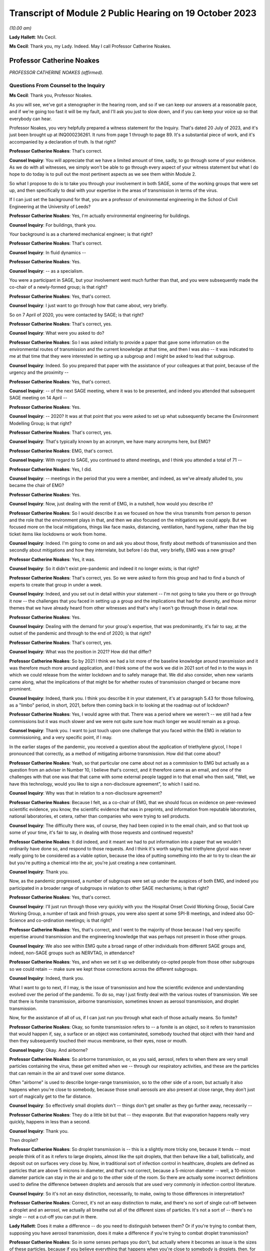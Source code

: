 Transcript of Module 2 Public Hearing on 19 October 2023
========================================================

*(10.00 am)*

**Lady Hallett**: Ms Cecil.

**Ms Cecil**: Thank you, my Lady. Indeed. May I call Professor Catherine Noakes.

Professor Catherine Noakes
--------------------------

*PROFESSOR CATHERINE NOAKES (affirmed).*

Questions From Counsel to the Inquiry
^^^^^^^^^^^^^^^^^^^^^^^^^^^^^^^^^^^^^

**Ms Cecil**: Thank you, Professor Noakes.

As you will see, we've got a stenographer in the hearing room, and so if we can keep our answers at a reasonable pace, and if we're going too fast it will be my fault, and I'll ask you just to slow down, and if you can keep your voice up so that everybody can hear.

Professor Noakes, you very helpfully prepared a witness statement for the Inquiry. That's dated 20 July of 2023, and it's just been brought up at INQ000236261. It runs from page 1 through to page 89. It's a substantial piece of work, and it's accompanied by a declaration of truth. Is that right?

**Professor Catherine Noakes**: That's correct.

**Counsel Inquiry**: You will appreciate that we have a limited amount of time, sadly, to go through some of your evidence. As we do with all witnesses, we simply won't be able to go through every aspect of your witness statement but what I do hope to do today is to pull out the most pertinent aspects as we see them within Module 2.

So what I propose to do is to take you through your involvement in both SAGE, some of the working groups that were set up, and then specifically to deal with your expertise in the areas of transmission in terms of the virus.

If I can just set the background for that, you are a professor of environmental engineering in the School of Civil Engineering at the University of Leeds?

**Professor Catherine Noakes**: Yes, I'm actually environmental engineering for buildings.

**Counsel Inquiry**: For buildings, thank you.

Your background is as a chartered mechanical engineer; is that right?

**Professor Catherine Noakes**: That's correct.

**Counsel Inquiry**: In fluid dynamics --

**Professor Catherine Noakes**: Yes.

**Counsel Inquiry**: -- as a specialism.

You were a participant in SAGE, but your involvement went much further than that, and you were subsequently made the co-chair of a newly-formed group; is that right?

**Professor Catherine Noakes**: Yes, that's correct.

**Counsel Inquiry**: I just want to go through how that came about, very briefly.

So on 7 April of 2020, you were contacted by SAGE; is that right?

**Professor Catherine Noakes**: That's correct, yes.

**Counsel Inquiry**: What were you asked to do?

**Professor Catherine Noakes**: So I was asked initially to provide a paper that gave some information on the environmental routes of transmission and the current knowledge at that time, and then I was also -- it was indicated to me at that time that they were interested in setting up a subgroup and I might be asked to lead that subgroup.

**Counsel Inquiry**: Indeed. So you prepared that paper with the assistance of your colleagues at that point, because of the urgency and the proximity --

**Professor Catherine Noakes**: Yes, that's correct.

**Counsel Inquiry**: -- of the next SAGE meeting, where it was to be presented, and indeed you attended that subsequent SAGE meeting on 14 April --

**Professor Catherine Noakes**: Yes.

**Counsel Inquiry**: -- 2020? It was at that point that you were asked to set up what subsequently became the Environment Modelling Group; is that right?

**Professor Catherine Noakes**: That's correct, yes.

**Counsel Inquiry**: That's typically known by an acronym, we have many acronyms here, but EMG?

**Professor Catherine Noakes**: EMG, that's correct.

**Counsel Inquiry**: With regard to SAGE, you continued to attend meetings, and I think you attended a total of 71 --

**Professor Catherine Noakes**: Yes, I did.

**Counsel Inquiry**: -- meetings in the period that you were a member, and indeed, as we've already alluded to, you became the chair of EMG?

**Professor Catherine Noakes**: Yes.

**Counsel Inquiry**: Now, just dealing with the remit of EMG, in a nutshell, how would you describe it?

**Professor Catherine Noakes**: So I would describe it as we focused on how the virus transmits from person to person and the role that the environment plays in that, and then we also focused on the mitigations we could apply. But we focused more on the local mitigations, things like face masks, distancing, ventilation, hand hygiene, rather than the big ticket items like lockdowns or work from home.

**Counsel Inquiry**: Indeed. I'm going to come on and ask you about those, firstly about methods of transmission and then secondly about mitigations and how they interrelate, but before I do that, very briefly, EMG was a new group?

**Professor Catherine Noakes**: Yes, it was.

**Counsel Inquiry**: So it didn't exist pre-pandemic and indeed it no longer exists; is that right?

**Professor Catherine Noakes**: That's correct, yes. So we were asked to form this group and had to find a bunch of experts to create that group in under a week.

**Counsel Inquiry**: Indeed, and you set out in detail within your statement -- I'm not going to take you there or go through it now -- the challenges that you faced in setting up a group and the implications that had for diversity, and those mirror themes that we have already heard from other witnesses and that's why I won't go through those in detail now.

**Professor Catherine Noakes**: Yes.

**Counsel Inquiry**: Dealing with the demand for your group's expertise, that was predominantly, it's fair to say, at the outset of the pandemic and through to the end of 2020; is that right?

**Professor Catherine Noakes**: That's correct, yes.

**Counsel Inquiry**: What was the position in 2021? How did that differ?

**Professor Catherine Noakes**: So by 2021 I think we had a lot more of the baseline knowledge around transmission and it was therefore much more around application, and I think some of the work we did in 2021 sort of fed in to the ways in which we could release from the winter lockdown and to safely manage that. We did also consider, when new variants came along, what the implications of that might be for whether routes of transmission changed or became more prominent.

**Counsel Inquiry**: Indeed, thank you. I think you describe it in your statement, it's at paragraph 5.43 for those following, as a "limbo" period, in short, 2021, before then coming back in to looking at the roadmap out of lockdown?

**Professor Catherine Noakes**: Yes, I would agree with that. There was a period where we weren't -- we still had a few commissions but it was much slower and we were not quite sure how much longer we would remain as a group.

**Counsel Inquiry**: Thank you. I want to just touch upon one challenge that you faced within the EMG in relation to commissioning, and a very specific point, if I may.

In the earlier stages of the pandemic, you received a question about the application of triethylene glycol, I hope I pronounced that correctly, as a method of mitigating airborne transmission. How did that come about?

**Professor Catherine Noakes**: Yeah, so that particular one came about not as a commission to EMG but actually as a question from an adviser in Number 10, I believe that's correct, and it therefore came as an email, and one of the challenges with that one was that that came with some external people tagged in to that email who then said, "Well, we have this technology, would you like to sign a non-disclosure agreement", to which I said no.

**Counsel Inquiry**: Why was that in relation to a non-disclosure agreement?

**Professor Catherine Noakes**: Because I felt, as a co-chair of EMG, that we should focus on evidence on peer-reviewed scientific evidence, you know, the scientific evidence that was in preprints, and information from reputable laboratories, national laboratories, et cetera, rather than companies who were trying to sell products.

**Counsel Inquiry**: The difficulty there was, of course, they had been copied in to the email chain, and so that took up some of your time, it's fair to say, in dealing with those requests and continued requests?

**Professor Catherine Noakes**: It did indeed, and it meant we had to put information into a paper that we wouldn't ordinarily have done so, and respond to those requests. And I think it's worth saying that triethylene glycol was never really going to be considered as a viable option, because the idea of putting something into the air to try to clean the air but you're putting a chemical into the air, you're just creating a new contaminant.

**Counsel Inquiry**: Thank you.

Now, as the pandemic progressed, a number of subgroups were set up under the auspices of both EMG, and indeed you participated in a broader range of subgroups in relation to other SAGE mechanisms; is that right?

**Professor Catherine Noakes**: Yes, that's correct.

**Counsel Inquiry**: I'll just run through those very quickly with you: the Hospital Onset Covid Working Group, Social Care Working Group, a number of task and finish groups, you were also spent at some SPI-B meetings, and indeed also GO-Science and co-ordination meetings; is that right?

**Professor Catherine Noakes**: Yes, that's correct, and I went to the majority of those because I had very specific expertise around transmission and the engineering knowledge that was perhaps not present in those other groups.

**Counsel Inquiry**: We also see within EMG quite a broad range of other individuals from different SAGE groups and, indeed, non-SAGE groups such as NERVTAG, in attendance?

**Professor Catherine Noakes**: Yes, and when we set it up we deliberately co-opted people from those other subgroups so we could retain -- make sure we kept those connections across the different subgroups.

**Counsel Inquiry**: Indeed, thank you.

What I want to go to next, if I may, is the issue of transmission and how the scientific evidence and understanding evolved over the period of the pandemic. To do so, may I just firstly deal with the various routes of transmission. We see that there is fomite transmission, airborne transmission, sometimes known as aerosol transmission, and droplet transmission.

Now, for the assistance of all of us, if I can just run you through what each of those actually means. So fomite?

**Professor Catherine Noakes**: Okay, so fomite transmission refers to -- a fomite is an object, so it refers to transmission that would happen if, say, a surface or an object was contaminated, somebody touched that object with their hand and then they subsequently touched their mucus membrane, so their eyes, nose or mouth.

**Counsel Inquiry**: Okay. And airborne?

**Professor Catherine Noakes**: So airborne transmission, or, as you said, aerosol, refers to when there are very small particles containing the virus, these get emitted when we -- through our respiratory activities, and these are the particles that can remain in the air and travel over some distance.

Often "airborne" is used to describe longer-range transmission, so to the other side of a room, but actually it also happens when you're close to somebody, because those small aerosols are also present at close range, they don't just sort of magically get to the far distance.

**Counsel Inquiry**: So effectively small droplets don't -- things don't get smaller as they go further away, necessarily --

**Professor Catherine Noakes**: They do a little bit but that -- they evaporate. But that evaporation happens really very quickly, happens in less than a second.

**Counsel Inquiry**: Thank you.

Then droplet?

**Professor Catherine Noakes**: So droplet transmission is -- this is a slightly more tricky one, because it tends -- most people think of it as it refers to large droplets, almost like the spit droplets, that then behave like a ball, ballistically, and deposit out on surfaces very close by. Now, in traditional sort of infection control in healthcare, droplets are defined as particles that are above 5 microns in diameter, and that's not correct, because a 5-micron diameter -- well, a 10-micron diameter particle can stay in the air and go to the other side of the room. So there are actually some incorrect definitions used to define the difference between droplets and aerosols that are used very commonly in infection control literature.

**Counsel Inquiry**: So it's not an easy distinction, necessarily, to make, owing to those differences in interpretation?

**Professor Catherine Noakes**: Correct, it's not an easy distinction to make, and there's no sort of single cut-off between a droplet and an aerosol, we actually all breathe out all of the different sizes of particles. It's not a sort of -- there's no single -- not a cut-off you can put in there.

**Lady Hallett**: Does it make a difference -- do you need to distinguish between them? Or if you're trying to combat them, supposing you have aerosol transmission, does it make a difference if you're trying to combat droplet transmission?

**Professor Catherine Noakes**: So in some senses perhaps you don't, but actually where it becomes an issue is the sizes of these particles, because if you believe everything that happens when you're close to somebody is droplets, then, for example, you won't take precautions that require masks that will filter out the aerosols. So if people are just wearing a simple face mask or a face shield, which may deal with splashes and very large droplets, those won't filter out the small aerosols that are quite likely to also be present at close range.

**Lady Hallett**: I follow, thank you.

**Ms Cecil**: So the implications essentially for infection control therefore go to barriers or things that you can put in place to mitigate aerosols alongside droplets?

**Professor Catherine Noakes**: Yes, so you need to think about both of them, at both short distance and longer distances.

**Counsel Inquiry**: Okay. In terms of understanding the transmission of Covid-19, what was the initial understanding at the outset of the pandemic in relation to the nature of the transmission?

**Professor Catherine Noakes**: So I think as a new disease it's quite hard to -- it was quite hard to have any good evidence. We were very much reliant on very early information coming out and papers that were starting to come out from -- initially from China and then from other countries as that data grew. It was fairly clear from early stages that there was -- it was transmitted through a respiratory route, but an awful lot of the focus to start with was on droplets and washing your hands and surfaces, the fomites, rather than aerosols.

**Counsel Inquiry**: Thank you.

Were you concerned that the airborne transmission routes in terms of aerosols were being overlooked to some extent?

**Professor Catherine Noakes**: Yes, I was.

**Counsel Inquiry**: How did knowledge develop in the initial period of the pandemic, from April, in your involvement onwards?

**Professor Catherine Noakes**: So in the initial period of the pandemic, we drew on evidence from previous respiratory diseases, including influenza, and other coronaviruses, things like SARS. We drew on our understanding of the basic physics of how aerosols behave and our understanding of how viruses can be carried in those, so there is some science in there.

Then, as the evidence progressed, we -- we could see signals in epidemiological data that allowed sort of more understanding of transmission. So we started to see really quite early on that the vast majority of transmission happened indoors rather than outdoors, which starts to give you an indication that the environment matters and that how people interact together matters.

You also, I think --

**Lady Hallett**: You couldn't just slow down, could you?

**Professor Catherine Noakes**: Apologies.

**Lady Hallett**: I'm conscious there is -- it's not me, I can keep up, but I'm not making a full note, unlike our stenographer.

**Professor Catherine Noakes**: Apologies. I think that --

**Lady Hallett**: Sorry, I interrupted you.

**Professor Catherine Noakes**: It's also --

**Lady Hallett**: Environment matters and how people interact together matters.

**Professor Catherine Noakes**: Yes. It was also apparent that a lot of transmission happened when people were in fairly close proximity. The other thing that we started to see in perhaps February and into March 2020 was there were what we might term "superspreading events", so where you have a large number of people infected in a short period of time, associated with a single event, and that perhaps is a bit of a red flag for airborne transmission.

**Ms Cecil**: Thank you.

Just in terms of those superspreader events, can you give any examples of those?

**Professor Catherine Noakes**: So there was -- there were a number that were reported in the -- early on, but there was a restaurant in Guangzhou in China where there were people who were infected who were more than 2 metres apart. There was a -- quite a famous one called the Skajit Chorale Society, which was a choir in America, and again it was a very high number of people, I think it was 87% of the people there were infected in a single two-hour activity.

**Counsel Inquiry**: Thank you. And as you say, that causes a number of red flags to go up in terms of looking at transmission routes, but can I just ask you a little bit about the more global picture and the understanding by other organisations.

On 29 March of 2020 the World Health Organisation published a tweet stating that Covid-19 was not airborne. Did that cause concern?

**Professor Catherine Noakes**: I think it did. I was concerned by it, and I'm aware that other people were concerned by that as well.

**Counsel Inquiry**: Indeed, in your statement, you explain that that prompted the formation of a group that came to be known as Group 36, and that's 36 experts in transmission, essentially?

**Professor Catherine Noakes**: Yes, so these were 36 scientists from all around the world who had expertise and had worked in this area prior to the pandemic.

**Counsel Inquiry**: Indeed, you and those individuals signed a petition that was then sent to the World Health Organisation very quickly thereafter, on 2 April --

**Professor Catherine Noakes**: Yes.

**Counsel Inquiry**: -- 2020. If you forgive me just for summarising, you followed that up with a letter when it was -- effectively fell on deaf ears, initially; is that right?

**Professor Catherine Noakes**: Yes, that's correct.

**Counsel Inquiry**: And, following on from that, articles. And as you explain at paragraph 10.8, that prompted both media attention and started to change the discussion that took place around airborne transmission; is that right?

**Professor Catherine Noakes**: Yes, that's correct.

**Counsel Inquiry**: Why do you think there was a reluctance to acknowledge the potential for airborne transmission?

**Professor Catherine Noakes**: So it is hard to be sure, but my personal opinions are there may be a number of reasons. So I think it's -- there's something about changing an accepted paradigm, if -- you know, traditionally respiratory diseases have often been categorised as droplet, and to change what people's accepted views are is -- can be difficult, especially if they feel that that challenge is coming from a different -- different field, a different area, aspect of it.

I think mitigating airborne transmission is more challenging, because it involves dealing with the environment, every environment's different, and it's not as easy to put a simple rule like washing your hands.

It also takes the responsibility from the individual to the organisation, because it's the organisation that tends to deal with the environment whereas it's the individual who perhaps washes their hands.

And I think I note in my statement as well that it's possible there may be a fear aspect to it, and you can see this in movies and things where it goes airborne, it promotes a fear. Now, I don't know whether that really was the case, did happen, but I think that may possibly play into it as well.

**Counsel Inquiry**: You also touch upon implications for hospital infection control. What implications would those be?

**Professor Catherine Noakes**: Yes, so in hospital infection control, you know -- which is a very good field and there are a lot of really expert people who do hospital infection control, but conventionally if something is deemed droplet transmission, then you have relatively simple precautions: you perhaps put somebody in a side room, you maintain a distance, and you would wear relatively straightforward PPE, a simple surgical mask, maybe a visor.

If something is deemed airborne, then, providing you've got the capacity to do it, ideally you put that person into a negative pressure isolation room and you wear full respiratory protective equipment to manage that person.

**Counsel Inquiry**: Certainly at the very outset of the pandemic, we'll all recall those images of people in --

**Professor Catherine Noakes**: Yeah.

**Counsel Inquiry**: -- those sorts of mitigating outfits and so on.

In terms of EMG, it was obviously not established until April 2020, but in your view, was there an evidence base sufficient to operate on the precautionary principle through January through to March of 2020?

**Professor Catherine Noakes**: I think there was, and I believe that, prior to my involvement in SAGE, that NERVTAG had indicated the potential for airborne transmission.

**Counsel Inquiry**: To your knowledge were there any reasons not to take steps to guard against airborne transmission?

**Professor Catherine Noakes**: I don't see that there were, no. I think there was -- although the evidence at the outset was weak, in truth it was weak for all transmission routes. I think there was just a tendency to assume the other transmission routes, and then require the evidence for airborne transmission. So I think from a precautionary basis, it would have been appropriate to indicate that aspects like ventilation mattered, early on, and as that evidence base built, it was important that that -- those mitigations were more readily applied and people became more -- should have been made more aware of them.

**Counsel Inquiry**: If I may move now through spring/summer of 2020, in short there were a number of papers that were published and you were still gathering the evidence; is that a fair summary?

**Professor Catherine Noakes**: That's a fair summary, and an awful lot of research happened during the pandemic which -- you know, we spent a lot of time sifting that information to put together.

**Counsel Inquiry**: Now, come autumn 2020, did you still have concerns in terms of airborne transmission being taken seriously, or did you consider that enough was being done?

**Professor Catherine Noakes**: Yes, I did, and one of the concerns which I think you will have identified that I raised in my statement was that the publicly available information that's on the websites of the Public Health England, as it was then, and the NHS, for members of the public who maybe are trying to find information about how to manage the illness if, you know, they have a case in their home, that all still focused on droplets and surfaces and didn't mention airborne. So I emailed Patrick Vallance and Chris Whitty in September to say: I'm concerned that this information, that we -- you know, the evidence base that we've been collecting and discussing and agreeing is not feeding in to this guidelines.

**Counsel Inquiry**: Did you get a positive response?

**Professor Catherine Noakes**: So in one sense, yes: I believe Chris Whitty sent the emails on to Public Health England, they actually responded very quickly, they changed the information on their website, and indeed they -- in the process of doing that, they shared it with me, and we -- I helped them put some forms of words together to describe what we knew about transmission.

The NHS, on the other hand, nothing changed, and I believe I raised it in February, and then again at a SAGE meeting in June 2021, and finally, a few weeks after that, their webpages were changed.

**Counsel Inquiry**: So quite some time later?

**Professor Catherine Noakes**: Quite some time later, yes.

**Counsel Inquiry**: Now, you describe that period of autumn of 2020 as being the most frustrating period and -- for you, during the pandemic. Why was that?

**Professor Catherine Noakes**: I think it was because we could see cases were rising. We could see there was a desire to try to get back to normal, which is understandable, we can't stay in a lockdown forever, and that's totally inappropriate. But I think it was that -- seeing cases rising and not very much being really done to try to mitigate them, even when people were interacting together.

**Counsel Inquiry**: Now, your frustrations were such that you spoke to the press, is that right?

**Professor Catherine Noakes**: Yes. So I spoke to the press on many occasions through the pandemic, almost all of them were to talk about the science of transmission. On that one occasion I expressed a frustration with feeling that the mitigations that were being put in place, I think it was a curfew at 10 o'clock in a pub, that it was not going to make any difference.

**Counsel Inquiry**: Indeed. And that was an article in the -- there was an article in The Financial Times in that respect --

**Professor Catherine Noakes**: That's correct, yes.

**Counsel Inquiry**: -- 23 September. Then subsequently you posted a tweet in October of 2020. I'm just going to ask for that to be pulled up, if I may.

It's INQ000192075.

We see that here, it's dated 13 October 2020, it's 1.56 pm, so the afternoon, it's a cartoon. If we just run through that. It's a cartoon. We see the first -- it goes from left to right, obviously -- the first cartoon:

"Here's the situation ..."

We see a graph.

"This line is here."

"But it's going up towards here."

Effectively pointing towards bad, going from good to bad.

And then a conversation between three individuals:

"So things will be bad?"

"Unless someone does something to stop it."

"Will anyone do that?"

"We don't know."

"That's why we're showing you this."

Ie the graph.

"So you don't know, and the graph says things are not bad."

Response:

"But if no one acts, they'll become bad."

"Well, please let me know if that happens!"

And as we see:

"Based on this conversation, it already has."

So why did you send that tweet?

**Professor Catherine Noakes**: So I don't recall my exact feelings at the time but I think it was very much that frustration that we could see almost a repeat of what was -- what had happened the previous winter, that cases were rising and it was almost a case of we had to wait for something really bad to happen before something did about it. I think it's also fair to say maybe I felt this applied to other things as well, such as climate change.

**Counsel Inquiry**: When you refer to the previous winter, that's the January to March period --

**Professor Catherine Noakes**: Yes.

**Counsel Inquiry**: -- of 2020?

**Professor Catherine Noakes**: Yes.

**Counsel Inquiry**: Thank you.

Then if I can just take you briefly through winter 2020 to 2021, that was when we saw the emergence of the Alpha variant --

**Professor Catherine Noakes**: Yes.

**Counsel Inquiry**: -- and cases rising; is that right?

**Professor Catherine Noakes**: Yes, that's correct.

**Counsel Inquiry**: Now, what implications did the Alpha variant have in terms of transmissibility?

**Professor Catherine Noakes**: So the initial indications, which proved to be correct, were that the Alpha variant was more transmissible, so -- and when something is more transmissible, that means that the risk from any of your transmission routes increases. Our one concern there was that potentially the airborne route could become more significant.

So if you imagine at close range you might have already crossed a threshold whereby transmission happens, so if it's more transmissible it doesn't make that much more difference, but if before you'd not crossed that threshold for airborne transmission to happen but now perhaps you needed to breathe in slightly less of it or perhaps more virus was being emitted, it could become a more important route of transmission.

**Counsel Inquiry**: Thank you.

I just want to deal now, if I may, with the implications for physical distancing and the 1 to 2-metre rule specifically. With regard to that, can you help us with the evidence behind what was the 1 to 2-metre rule?

**Professor Catherine Noakes**: So I don't know the evidence that was behind its original design, that was before I'd been involved in SAGE. It was one of the very first things EMG were asked to look at, and we looked at where there might be epidemiological evidence, there is very little of that, and then we looked at where there are -- there was evidence from the understanding of the physics of how particles behave and different sizes of particles over distances, and we drew together from what limited evidence there was to indicate that actually, yes, this sort of 1.5 to 2 metres is where things are -- I'm not sure I'd even now go as far as to say safe, but where the risk starts to drop off.

**Counsel Inquiry**: Thank you.

Now, during spring of 2020, there was a lot of focus on the 2-metre rule, and it caused a lot of controversy, there was a lot of pressure to reduce that, and in terms of your work, do you recall a situation where a line from one of your reports was relied upon in furtherance of promoting a reduction from that 2-metre rule?

**Professor Catherine Noakes**: Yes. So in May 2020 I was asked to give evidence to a select committee --

**Counsel Inquiry**: I'm not going to ask you about your evidence or anything in relation to the select committee --

**Professor Catherine Noakes**: Okay.

**Counsel Inquiry**: I'm not allowed to do that. What I am interested is in --

**Professor Catherine Noakes**: Yes.

**Counsel Inquiry**: -- that following on from that --

**Professor Catherine Noakes**: Following on, yes.

**Counsel Inquiry**: -- a letter was sent by Greg Clark MP, the chair of that committee, referencing your work and pulling out a line from one of your reports.

Was that an appropriate use of that line from your report?

**Professor Catherine Noakes**: No, it wasn't, because he had taken the line from the report, it's actually the paper from 28 April, and it's paragraph 44 in that paper, and he had taken one line from it, the second sentence said "however", and described the fact that actually this model that we'd referred to had quite significant limitations. So essentially it was using one part of a paragraph but not the rest of that paragraph.

**Lady Hallett**: Sounds like a West End review.

**Ms Cecil**: So that was on 29 May 2020. In June and July of 2020, with regard to decision-making and the response in terms of mitigations, there was quite significant movement in relation to social distancing, the opening up of restaurants and so on and so forth. Was that in accordance with the scientific principles that you've considered and looked at and the evidence base in relation to distancing?

**Professor Catherine Noakes**: A lot of it was, because that 2-metre rule did remain. And I think it's worth saying the 2-metre rule doesn't just describe about your distance from somebody, it actually sets the principles of how many people can go into a different -- in a particular setting. So the more people there are in a setting, the higher those risks go.

**Counsel Inquiry**: If I can just ask you specifically about the Eat Out to Help Out scheme. How does that fit with your understanding of transmission at that time?

**Professor Catherine Noakes**: So just to clarify, EMG were not asked to consider it. Had we been asked, I think we would have had a concern that encouraging people to get together indoors, and only on perhaps three days of the week, which perhaps encourages crowding, was not necessarily a well designed approach.

**Counsel Inquiry**: Just to round off the 2-metre rule, you've already explained why it's not a hard and fast rule, lots of variables apply to that, but it's still your view that that was not over-precautionary at the time?

**Professor Catherine Noakes**: That's correct, and indeed many other countries who did have shorter distances had implemented other measures to allow them to go shorter distances, particularly face coverings, which we didn't have at the time in the UK.

**Counsel Inquiry**: Thank you.

Face masks have already been dealt with by Professor Horby, so I'm not going to ask you to deal with that today, but if I can just ask you very briefly to touch upon fomite transmission and the mitigations there. You've already referenced the hand washing campaigns that we're all so familiar with, with the happy birthday and various other things, in that respect.

But in terms of broader challenges in relation to surfaces, what were those?

**Professor Catherine Noakes**: So there was -- I mean, I guess any surfaces which are contaminated, there's a potential risk there, so we're thinking around cleaning of those surfaces. But I think, although that was a key focus early on in the pandemic, really the evidence base to show that hand hygiene and cleaning surfaces reduces transmission for Covid-19 has not grown. I have yet to see evidence that suggests that it plays a major role. At the same time, I don't believe we can dismiss it, and I think we should have a certain amount of precaution there.

**Counsel Inquiry**: Thank you.

Then the final topic, please, from me today, and that is the role of socioeconomic inequalities. If I can just touch upon some of the work that was undertaken by you and ask you just to expand on that a little bit.

You explained in one of your papers from the EMG that previous research from the swine flu pandemic, so really contextualising this for a moment, demonstrated that social distancing was effective in reducing infections, but it was most pronounced in households with greater socioeconomic advantage, and you explain that similar findings were emerging for Covid-19.

Why is that? What implications does socioeconomic situation have on the ability to practice social distancing?

**Professor Catherine Noakes**: So this was something that was increasingly discussed in the papers that we produced, because we became more and more aware of those inequalities, and in the example you gave there around housing, obviously those who perhaps are more wealthy are more likely to have larger houses, they're more likely to be able to have a spare bedroom for somebody to isolate in, and they tend to be slightly smaller households. If you have people who are living in multigenerational households, they are more crowded, it's very hard, if somebody's sick, to isolate, or, for example, if somebody is working in a higher risk occupation and doesn't want to put their household members at risk, it's much more challenging.

**Counsel Inquiry**: Indeed. You also refer to other aspects such as occupation, transport to and from work --

**Professor Catherine Noakes**: Yes.

**Ms Cecil**: -- those sorts of issues as well.

Thank you very much, Professor Noakes, but if you just pause there, there are some questions.

Questions From the Chair
^^^^^^^^^^^^^^^^^^^^^^^^

**Lady Hallett**: Just before we move to, I think it's Ms Shepherd who is going to be asking questions, can I ask you about mass gatherings, Professor Noakes?

**Professor Catherine Noakes**: Yes.

**Lady Hallett**: Given what you've said, where do you stand on -- I think I have heard evidence that suggested mass gatherings don't of themselves create a greater risk because you're only going to infect the people around you. How does that fit with your --

**Professor Catherine Noakes**: Yes, so that's true, so actually a mass gathering -- let's say you go to a football match, it's unlikely that you're going to have transmission from somebody who is sat at the other side of the pitch to you, it's more likely to happen very close to you. I think where mass gatherings perhaps do pose a risk is that people travel to them, so they will travel in coaches or all together, so there's risks in there. They will perhaps stay overnight in places. They will perhaps, as part of that, go and visit pubs and restaurants. So it's likely to be the activities alongside the mass gathering that pose more risk than the mass gathering.

Perhaps the only slightly differently one there is something like a wedding, which is a smaller gathering, but they were -- weddings and parties were associated with quite high transmission, and I think because there lots of people mingle with lots of other people.

**Lady Hallett**: Thank you.

Yes, Ms Shepherd.

Questions From Ms Shepherd
^^^^^^^^^^^^^^^^^^^^^^^^^^

**Ms Shepherd**: Good morning, Professor Noakes, I appear on behalf of Covid-19 Bereaved Families for Justice Cymru, and my questions will focus on the devolved administration angle.

So firstly, did you and your colleagues on the Environmental Modelling Group feel that you had an understanding of how your advice would be used by the devolved administrations?

**Professor Catherine Noakes**: So we didn't have a full understanding because, as I say, we were producing advice papers for SAGE and therefore the routes for them to actually get to devolved nations were largely via SAGE. However, I think it's worth noting that on our group we had representation, active representation from NHS Scotland and Public Health Scotland on the group. We did also have observers, as did many of the subgroups, from the devolved nations, so they would hear the discussions that we were having.

**Ms Shepherd**: Did you receive any data from the devolved administrations?

**Professor Catherine Noakes**: I don't recall, but as a group, we didn't deal with significant amounts of data, it was many of the other subgroups who dealt with -- particularly SPI-M, who dealt with data more than us.

**Ms Shepherd**: Did you and your colleagues consider that you had a clear understanding of where the dividing line was in terms of your responsibility to provide advice to the whole of the UK, and the responsibility of the scientific advisers to the devolved administrations to provide advice which concerned their nation specifically?

**Professor Catherine Noakes**: I think we ... most of the advice we gave was, I guess, agnostic to a particular nation, so we were giving advice around things like, you know, ventilation or distancing, and therefore really how that advice is acted on is the -- is up to the policymakers in those nations to take on and use.

**Ms Shepherd**: Thank you, Professor Noakes, and thank you, my Lady.

**Lady Hallett**: Thank you, Ms Shepherd.

That I think completes the questions for you, Professor Noakes. Thank you very much indeed. Until I started this Inquiry, I confess I didn't realise the extent to which your kind of expertise and skills were required and utilised during the pandemic response, and I should have known, and I'm really grateful to you, obviously unsung heroines and heroes. Thank you.

**The Witness**: Thank you.

*(The witness withdrew)*

**Mr Keith**: My Lady, the next witness is Professor John Edmunds.

Professor John Edmunds
----------------------

*PROFESSOR JOHN EDMUNDS (affirmed).*

Questions From Lead Counsel to the Inquiry
^^^^^^^^^^^^^^^^^^^^^^^^^^^^^^^^^^^^^^^^^^

**Mr Keith**: Professor, could you commence your evidence, please, by giving the Inquiry your full name.

**Professor John Edmunds**: Professor John Edmunds.

**Lead Inquiry**: Professor Edmunds, you have kindly provided a substantial witness statement, INQ000273553, we have it there on the screen. We can see from the bottom of the first page that that page is page 1 of 115, in fact, and it's a statement that you signed, certified as being true on 30 August 2023; is that correct?

**Professor John Edmunds**: Yes.

**Lead Inquiry**: You are an expert in infectious disease modelling, in pandemic planning, by extension, and also, by virtue of your particular expertise, a de facto expert in epidemiology.

You are the chair in infectious disease modelling at the London School of Hygiene and Tropical Medicine?

**Professor John Edmunds**: I am.

**Lead Inquiry**: Have you been involved in pandemic planning at the United Kingdom level for many years?

**Professor John Edmunds**: Yes.

**Lead Inquiry**: Were you the head of the Modelling and Economics Unit at the Health Protection Agency? Is that the body now known as the UKHSA?

**Professor John Edmunds**: Yes, and it is, yes.

**Lead Inquiry**: Were you therefore, in fact, one of the first members of SPI-M --

**Professor John Edmunds**: I was, yes.

**Lead Inquiry**: -- of which we've heard much? It's the Scientific Pandemic Infections Group on Modelling, of course.

You left the Health Protection Agency in June 2008 when you took up your chair at the London School of Hygiene and Tropical Medicine, but did you carry on working on, in particular, pandemic influenza --

**Professor John Edmunds**: I did, yes.

**Lead Inquiry**: -- influenza pandemics, over the years, whilst you were still serving on SPI-M? And were you at the forefront of the expert field of modelling in epidemiology in relation to epidemics both in the United Kingdom and abroad?

**Professor John Edmunds**: Yes, I suppose you want me to say, but yes.

**Lead Inquiry**: All right. You were also a member of NERVTAG, and you I think joined NERVTAG in 2014, and you served on that committee from 2014 through to 2022. So when we confronted the pandemic in the United Kingdom, you continued to serve on all those committees. I think you attended 97 SAGE meetings, 99 SPI-M-O meetings, and 91 other subgroup or related meetings?

**Professor John Edmunds**: As far as I could ascertain, yes.

**Lead Inquiry**: And I think, in addition, 74 NERVTAG meetings?

**Professor John Edmunds**: It was busy.

**Lead Inquiry**: It was indeed busy.

You participated in a number of other groups, of which we've heard mention, for example EMG, the Environmental Modelling Group, the Children's Task and Finish Group, the Moonshot Scientific Advisory Group and a number of other bodies or committees set up by the public agencies in the United Kingdom --

**Professor John Edmunds**: Yes.

**Lead Inquiry**: -- including Public Health England and government departments such as the DHSC.

**Professor John Edmunds**: I did, yes.

**Lead Inquiry**: To add to your burdens, throughout the pandemic, because of course you are the chair in infectious disease modelling at the London School of Hygiene and Tropical Medicine, you were intimately concerned with the work that continued to be done by the Centre for Mathematical Modelling of Infectious Diseases, which is an integral part of the London School of Hygiene and Tropical Medicine?

**Professor John Edmunds**: Yes, correct.

**Lead Inquiry**: I think throughout the pandemic, the CMMID, which is what I'm going to call the Centre for Mathematical Modelling of Infectious Diseases, produced a vast amount of learning and reports and advice for the United Kingdom as well as a host of other low and medium-income countries around the world.

**Professor John Edmunds**: Yes. It was an amazing effort.

**Lead Inquiry**: I'll turn in a moment to asking you just to give us a flavour of the work that the CMMID did, but before I do, I want to ask you to put your mind back and give the Inquiry, please, a sense of what your understanding was in the middle of January 2020 as to the threat that was by then plainly emerging from China.

You say in your statement it was clear by early to mid-January 2020 that the novel coronavirus outbreak in China was a major public health threat. Did you mean -- do you mean -- by that that it was a major public health threat to the world, to the countries around China, just to China, or to the United Kingdom?

**Professor John Edmunds**: At that very time, at the middle of January, it wasn't clear whether that was a threat just to China or whether it was a threat to everyone. I think all of us thought it might well be a threat to everyone across the world, but it wasn't clear at that time, because of -- it's a technical issue, but there was -- the way that the data were being reported from China, it looked at the time -- there was only 41 cases that had been reported, they'd all been -- they'd all attended the seafood wet market in Wuhan, and no other cases were being reported. So it could have been just some odd event, quite a large event, where people got exposed to something in that market. But it might not have been. And when we started to see cases outside China, then it was -- it was very hard to believe that it was just a limited event.

**Lead Inquiry**: Whilst you give your evidence, Professor, could I invite you just to go a little bit slower as well.

**Professor John Edmunds**: Sorry. Yeah.

**Lead Inquiry**: Just to get our chronological bearings, the knowledge that there were cases outside China, of course, emerged at the end of January --

**Professor John Edmunds**: No, before then, the first case outside China I think was about the 13th, it may have been 11th or 13th January.

**Lead Inquiry**: But by the end of January, it was clear that it wasn't just one or two cases sporadically in a country outside China, there were multiple cases in multiple countries?

**Professor John Edmunds**: There were. And by then the Chinese had changed the way that they were reporting their cases, and there were thousands of cases in China.

**Lead Inquiry**: We'll come to this issue later of how it was that the early data grossly underestimated the spread of the outbreak in China.

But you've used the words major public "health threat".

**Professor John Edmunds**: Yeah.

**Lead Inquiry**: It was clear by mid-January that what China was grappling with was a viral outbreak, a viral pathogen, a disease outbreak based upon a virus?

**Professor John Edmunds**: Yes, absolutely.

**Lead Inquiry**: And viruses have a tendency, it's what they do, to spread exponentially --

**Professor John Edmunds**: Not all of them.

**Lead Inquiry**: Not all, but they may do so.

It was clear in mid-January, although nobody knew the extent of the spread in China, that this virus had the capacity to kill, to seriously harm, to hospitalise, and that people weren't becoming infected just because they'd had contact zoonotically with an animal --

**Professor John Edmunds**: Correct.

**Lead Inquiry**: -- they were becoming infected from human-to-human transmission?

**Professor John Edmunds**: That was then very clear by -- certainly by the end of, you know, the third, fourth week of January, that was very clear, yes.

**Lead Inquiry**: So if human-to-human transmission was clear, and it was clear that it was spreading, although nobody knew to what extent, was that why you, as you say, appreciated there was a major public health threat?

**Professor John Edmunds**: Yes.

**Lead Inquiry**: Because if the virus continued to spread, and its reproduction number was more than 1, that is to say every single infected person would infect more than one other person in an unimmunised population, subject to control measures being applied, the virus would continue to spread forever, until herd immunity?

**Professor John Edmunds**: Yes. Even after herd immunity of course you get spread, like we have now.

**Lead Inquiry**: So the basic nature of the threat was clear: it was an issue, wasn't it, of seeing whether it would spread significantly beyond China and the countries around China, and therefore, by extension, whether there was a need to apply control measures to stop it?

**Professor John Edmunds**: Yes, I would agree with that.

**Lead Inquiry**: All right.

If a virus spreads at a rate greater than R larger than 1, then it will spread, we've heard, exponentially, it will grow faster and faster and faster?

**Professor John Edmunds**: If you don't take measures to stop that, yeah.

**Lead Inquiry**: If you don't take measures. So is that why, in your field of expertise, there is this notion that when dealing with viral epidemics which may become a viral pandemic -- which is just a difference of scale, is it not, a pandemic is a worldwide epidemic -- a sensible and wise approach is to apply a precautionary approach, that is to say get on top of the problem before it beats you?

**Professor John Edmunds**: Correct.

**Lead Inquiry**: And in your statement, you refer on multiple occasions to the need for the precautionary principles to be applied; it is at the very heart of epidemiology, is it not, it's how you deal with epidemics?

**Professor John Edmunds**: Yes, when you're talking about response epidemiology, how to respond, then yes, you do -- it is wise to apply that precautionary principle, because we -- our surveillance systems are never likely to pick up every case, and they're always a bit delayed, and so the epidemic is likely to be more widely spread than you think it is.

**Lead Inquiry**: Was that why you say in your statement that even in the early days or mid-days of January, it was essential for the United Kingdom, as with every other country, to assemble significant data in terms of the epidemiological nature of the virus that had by then already spread outside China, and the modelling data, in order to be able to work out precisely how the virus would spread and how to deal with it?

**Professor John Edmunds**: That's right. So first of all you try to characterise what you're dealing with, in terms of -- you mentioned the reproduction number, so what -- if you could try to estimate the reproduction number. And then other critical parameters related to the virus, for instance obviously how -- the infection fatality rate or case fatality rate, which is the fraction of those -- of the infections that might die, for instance. These are sort of absolutely critical numbers that you try to get an early estimate of, as best you can.

Of course you don't stop there, throughout the epidemic you might refine those estimates and they might change a bit, but you spend a lot of your time trying to characterise -- especially with a new disease like this, trying to understand it, how fast it might spread, and then you can start to put together models to play -- you know, to look at different scenarios, as it were, to see whether -- to see how you could, you know, what measures might be effective or most effective against this new threat.

**Lead Inquiry**: In relation to the coronavirus pandemic, that basic data, the reproduction rate, whether the virus killed, whether it hospitalised people, whether it was capable of being transmitted and was being transmitted human to human, and whether or not it was possible to become infected but not show symptoms, asymptomatic infection --

**Professor John Edmunds**: Yes.

**Lead Inquiry**: -- whether or not it was possible to become infected and have a period of time during which you showed no symptoms, pre-symptomatic; all that in general outline was known fairly early on, was it not?

**Professor John Edmunds**: It was. Certainly by early February, or mid-February, I'd have thought, then we had probably reasonable estimates of most of these things. Some of them -- some of these things take longer to estimate. For instance, the infection fatality rate takes longer, because sadly it takes time for people to die if they're infected, and so you have to sort of wait for that. I know it's a dreadful thing to talk about, but you have to wait for that to happen, so you don't know how many people might die until people are dying.

**Lead Inquiry**: Could you keep your voice up a bit more, please, Professor.

**Professor John Edmunds**: Sorry, yes.

**Lead Inquiry**: So the infection fatality rate is vital, is it not --

**Professor John Edmunds**: Yeah.

**Lead Inquiry**: -- in terms of assessing what might happen to any particular country's healthcare system? You need to know what proportion of those infected in your population will die in order to know whether you've got enough beds, whether you've got enough healthcare facilities?

**Professor John Edmunds**: There's two aspects. So one is the reproduction number, the basic reproduction number, and that gives you an indication of how many people might become infected -- if you do nothing. So if you allow the epidemic just to sweep over the population -- and the population does nothing. So they don't change their behaviour. And that gives you -- so that tells you how many people might become infected. And then, of course, you would need to know, of those who become infected, how many might die, how many might be hospitalised.

And it's not just those crude numbers, you'd like to know it by different groups, like different age groups, which, for Covid, that was -- there was enormous differences in risk by age, for instance.

**Lead Inquiry**: But the reproduction rate was estimated to be between 2 and 3 at a relatively early stage, in fact in late January. The infection fatality rate, in a very broad sense, how many people will die in an unimmunised population that takes no steps to protect itself, was assessed in mid-February preliminarily --

**Professor John Edmunds**: Yeah.

**Lead Inquiry**: -- to be 1% overall. It subsequently transpired that if you were over 70 -- or for the over 70-year olds the infection fatality rate, the proportion of over 70-year olds who would die once they become infected was much higher?

**Professor John Edmunds**: Yeah.

**Lead Inquiry**: Around 7% of them?

**Professor John Edmunds**: Correct.

**Lead Inquiry**: But the point, Professor, is this: plainly epidemiologists and modellers, to use your words, like to know the precise nature of the virus --

**Professor John Edmunds**: Yeah.

**Lead Inquiry**: -- the detail of how it will behave, how it transmits, what the particular features are in terms of the impact on segments of the population, how the population might behave, how the virus might respond to self-imposed behavioural changes.

And the models, to use your word, because you used it, can be used to play at the figures, to demonstrate these more nuanced conclusions.

But the basic information about the threat of this virus and its potential fatal impact and the impact upon the healthcare systems of this country were known, was known, relatively early on?

**Professor John Edmunds**: Correct, yes.

**Lead Inquiry**: It was known, putting together the reproduction number, the infection fatality rate, the knowledge of the size of the population in this country, the knowledge of --

**Professor John Edmunds**: Demography, yes.

**Lead Inquiry**: -- how big the NHS is --

**Professor John Edmunds**: Yeah.

**Lead Inquiry**: -- that was all apparent to those in the know, to the experts, certainly by the end of February?

**Professor John Edmunds**: Oh, yeah. I mean, earlier than that, really.

**Lead Inquiry**: When earlier than that, do you assess?

**Professor John Edmunds**: Sort of mid-February, I think, where we had probably a pretty good -- pretty good idea. You get an initial sketch even earlier than that, perhaps, but then -- which might give you, you know, an initial impression, but of course then you improve on that and then you understand some of the nuances, like the -- how risk varies with age and how risk varies perhaps with other -- with other sorts of variables, ethnicity -- obviously those sorts of things came later.

**Lead Inquiry**: So would it be fair to say that when that realisation dawned, perhaps in mid-February, the absolute core consideration then became: how do we control it? How do we stop it? How do we suppress it? How do we mitigate it? How do we do anything --

**Professor John Edmunds**: I think that had been a core consideration from before then, certainly from January when the alarm first came up: how do we stop this?

**Lead Inquiry**: And unsurprisingly, experts, government officials, scientists, epidemiologists, cast their minds back to what sort of control measures we had utilised in the past?

**Professor John Edmunds**: Yeah.

**Lead Inquiry**: And of course because of the flu pandemic of 2018, because of swine flu, because of --

**Professor John Edmunds**: I think 1918.

**Lead Inquiry**: Sorry, what did I say?

**Professor John Edmunds**: 2018.

**Lead Inquiry**: Thank you very much, Professor.

**Professor John Edmunds**: Sorry. I didn't mean to put you off.

**Lead Inquiry**: No, no, no, it's quite all right. 1918.

Because of swine flu, because of SARS and MERS and other -- those two particular coronavirus --

**Professor John Edmunds**: Yeah.

**Lead Inquiry**: -- epidemics, or pandemics perhaps, in the Middle East and Far East, there was a basic understanding of what sort of control measures might work?

**Professor John Edmunds**: Some, yeah. Almost as well a bit the other way around, what kind of control measures are unlikely to work as well. You know, there's two aspects to that.

**Lead Inquiry**: Thank you.

For flu, there had been quite a prolonged debate about whether school closures, for example --

**Professor John Edmunds**: Yeah.

**Lead Inquiry**: -- would work, and strategically the government and its advisers thrashed this issue around for a very long time indeed: is it a good idea to close schools in the face of a flu pandemic?

There had been a long running debate, again resolved in the context of flu, whether or not shutting borders would help?

**Professor John Edmunds**: Yeah.

**Lead Inquiry**: And it was generally understood that it wouldn't?

**Professor John Edmunds**: There's a difference between absolutely shutting your border, letting no one in --

**Lead Inquiry**: And restrictions?

**Professor John Edmunds**: And restrictions, yeah.

**Lead Inquiry**: But generally --

**Professor John Edmunds**: Restrictions were unlikely to buy much time.

**Lead Inquiry**: But we had never -- at least --

**Professor John Edmunds**: We had never shut our border.

**Lead Inquiry**: We had never shut our borders to deal with flu. And we had never had a sophisticated or put into place a sophisticated system for test, trace, contact, to deal --

**Professor John Edmunds**: We had at the beginning of the swine flu pandemic, but mostly to understand its transmission characteristics here in the UK rather than as a concerted effort to try to actually stop it, because there was, you know, widespread recognition that it would be extremely difficult and extremely resource-intensive to actually try to stop a flu pandemic via contact tracing, because it -- it moves so fast that the virus moves between one generation of cases and the next so quickly that it's really impossible to keep up with it with contact tracing.

**Lead Inquiry**: And the contact tracing that was used for swine flu, and is used actually for any new or emerging --

**Professor John Edmunds**: Oh, and things that have been around forever. You do it for TB and -- well, HIV's not been around forever, but yes, you do it.

**Lead Inquiry**: It's relatively limited. You pick up travellers, you test them, you test and trace, contact, trace index cases, and whether or not you're focusing on people coming in with the infection or you focus on the first few hundred cases or you focus on the first few cases in the hospitals, it doesn't really matter, the system was only designed to deal with the first relatively few cases?

**Professor John Edmunds**: Yes. So for flu the system was always a first few hundred system and the idea, as I said, is really to understand and characterise the virus here in the UK more than trying to stop it with the recognition that it was very, very unlikely to stop a flu pandemic.

**Lead Inquiry**: So drawing those threads together, and I should say, can you tell us whether or not there was in January 2020 any system at all, whether by utilisation of past control measures or anything drawn up on paper, any system of quarantining whole segments of society or whole-society, of self-isolation of the whole society or social distancing the whole society?

**Professor John Edmunds**: In January/February, no, there was no consideration of that. It was concentrating on contact tracing.

**Lead Inquiry**: And you knew that?

**Professor John Edmunds**: Knew?

**Lead Inquiry**: You knew that there was in place no system at all for social distancing --

**Professor John Edmunds**: Yeah.

**Lead Inquiry**: -- quarantining --

**Professor John Edmunds**: Yeah.

**Lead Inquiry**: -- for whole-society response?

**Professor John Edmunds**: Yeah. I mean, of course at that time, if we're talking about, say, February, there would have been very few cases -- even, you know, looking back at it now, and realising how many cases there were, there were still very few, so you've got to sort of have some sort of proportionate response. You know, do you put the entire country under some sort of restrictions when there's, you know, perhaps a handful of cases? So the idea is to really try to target it around those cases. I think the issue was we always knew that it was likely that cases would not -- some cases would not be picked up. We were targeting our contact tracing around cases who came in from high risk areas, China being the most obvious, but other places where there was -- cases had been picked up, which were mostly in the Far East. But of course people could come indirectly into the UK via other routes, and of course they did, and so that contact tracing effort, it had -- you know, it had to go really well everywhere in the world for it to be -- for it to stop --

**Lead Inquiry**: For it to work?

**Professor John Edmunds**: Yeah, exactly.

**Lead Inquiry**: And you knew that?

**Professor John Edmunds**: Yeah.

**Lead Inquiry**: So you -- and I make it absolutely plain, you are but one of a number of brilliant scientists and advisers who assisted the government and the country in the remarkable way that you did, but there must have been a general awareness, therefore, by February this viral, severe pandemic, this viral pathogenic outbreak is coming, and it can't be stopped, and the measures which could stop it once it reaches the United Kingdom have either never been dreamt up or never been applied or won't work?

**Professor John Edmunds**: I mean, you said can't be stopped, I mean, it was worth trying to stop it in those ways. You know, there was a hope but maybe not an expectation that it would be stopped like that. But yes, we knew that there was a very high likelihood -- I mean, you know, I'm a scientist, I'm not going to say there's a -- you know, there was an extremely high likelihood that we would -- that we would face a very, very major pandemic, yes, we knew that.

**Lead Inquiry**: And when you say "we would face a very, very major pandemic", you mean, so that we are clear?

**Professor John Edmunds**: Something like 1918. That was always -- you know, that would have been -- and of course that's the great -- it was the great influenza pandemic of more than 100 years ago. You know, it's sort of etched in people's -- especially my field, of course, the sort of collective memory has been a horrendous event, and this looked, there was -- it was, you know, every time a new bit of data came in they just sort of confirmed that this was going to be something like that, you know, a once in a hundred years event, horrific.

**Lead Inquiry**: And because there was no sophisticated test, trace, contact, isolate system in place, because such things weren't generally used for flu, for which we'd been preparing, although this coronavirus had a latency period, a gap between when you become infected and when you can pass on the infection to somebody else, in which gap you can be tested and seen whether you are positive for the disease, until such a system could be developed, designed and put into place, it would be of little practical assistance?

**Professor John Edmunds**: So by late January, early -- late January, let's say early February, we knew something about the characteristics, you quite rightly say, so there was quite a long period between infection and you becoming ill of sort of five or six days, which is very different to flu, which is sort of one or two days, and so there was a possibility that gave you a bit more time, if you were trying to contact trace -- I mean, if you're trying to contact trace, it gave you a bit more time to be able to do it. In terms of are you infectious before you become symptomatic, with SARS-1 that didn't look like that was the case. So with SARS-1 that time period was a bit longer, it was more like eight days, and it looked like you became infectious when you became symptomatic. And you were very ill with SARS-1 and so most people were in hospital very quickly. And so it was easier to contact trace with SARS-1 and that's how it was stamped out globally. Flu you just wouldn't be able to do it because of the speed. SARS-2, Covid, was somewhere in between. It gave you a glimpse of maybe that might be possible, but everything had to go really well for it to work.

**Lead Inquiry**: But in practice, whether epidemiologically a test system was possible, it didn't matter, did it, because in January, February, March, beyond the first few hundred cases, before the first few index cases, there was no whole-society test, trace, contact system?

**Professor John Edmunds**: No. Strictly speaking you don't need to test people, you can isolate them anyway, you know, on symptoms and things like that, so -- obviously it's much better to test them because then they know they have it or they know they don't have it, but strictly speaking you don't need to test people.

**Lead Inquiry**: So, to come back to your earlier answer, by mid-February there was an understanding that there was a major pandemic coming?

**Professor John Edmunds**: Yes.

**Lead Inquiry**: And so again so that we are clear, a major pandemic means tens of thousands of hospitalisation cases?

**Professor John Edmunds**: And more.

**Lead Inquiry**: And more. Hundreds of thousands perhaps. It means tens of thousands, perhaps more, of deaths?

**Professor John Edmunds**: Oh, yes, and again more.

**Lead Inquiry**: It means the country being overwhelmed by disease?

**Professor John Edmunds**: Yes. It's more than that. You know, once -- the reason why the flu pandemic was at the top of the National Risk Register, it was always known that an event like that would affect every aspect of society, every aspect of government. So it wasn't just that it would overwhelm the health service and cause, you know, a huge amount of disease, but also it would affect people's lives in other ways -- and society quite fundamentally in other ways. That was always known for these major, major events.

**Lead Inquiry**: As you've said, by mid-February there was only the hope, not the expectation, that it might be stopped?

**Professor John Edmunds**: Yes.

**Lead Inquiry**: Why, then, as a country, did we not apply the precautionary principle to which you have already referred and do something about it then?

**Professor John Edmunds**: I think the risk then was still low to a person --

**Lead Inquiry**: Sorry, please speak more slowly. It's very important that we record your answer.

**Professor John Edmunds**: I apologise.

So I think the risk for an individual in this country in February was very, very low -- of Covid was very, very low. So could you take national restrictive measures, would people come along with that? You know, I think -- I think that would be difficult. I think it would be a hard sell.

**Lead Inquiry**: But that, Professor, was surely a matter for our politicians and our decision-makers? That was for them to decide, was it not?

**Professor John Edmunds**: Yeah, it was, of course. I think there are other things in between. You're going to -- you're kind of jumping to the nuclear option, I think there are other things in between that perhaps could have been done. I've thought about it later, I thought, you know: what could we have done? What would be more proportionate? I think things like advice to work at home we could have perhaps done that. Yes, it would have had an impact on the economy, but -- and, you know, I regret that we didn't look at that at that time.

And there are things -- there are other things like we could have given -- we gave public health advice, that was being given, to wash your hands and things like that, which are sensible, but we could have perhaps made it really clear that people should stay at home if they had any sort of symptoms. Despite the fact that almost all of them wouldn't have had Covid. Almost all of them would have had flu or coughs and colds, whatever. You know, because Covid was vanishingly rare even at that time. So I think maybe there are things that we could have perhaps emphasised in February that might have slowed things a little bit. They weren't going to stop it, but they might have slowed things a little bit more than they did.

**Lead Inquiry**: We're going to come, of course, to the detail of the advice that you and SPI-M-O and SAGE gave to the government, but the nature of the response was, you accept, a matter for government.

What I'm asking you, though, is why was that terrible conclusion, that dawning realisation that the virus was coming, it was a fatal pathogenic disease, and there was in practice, you understood, not much more than a hope that it could be controlled, why was that warning, why was that realisation not made more apparent to government in the middle of February, to the public --

**Professor John Edmunds**: Yeah.

**Lead Inquiry**: -- to the United Kingdom --

**Professor John Edmunds**: Yeah.

**Lead Inquiry**: -- that this pathogenic tsunami was coming?

**Professor John Edmunds**: So I distinctly remember my feeling at the time. I assumed that the government did know all of this. I mean, you know, I can't believe that they didn't, quite honestly. I still can't believe that they didn't. So I assumed that they did know all of this, and that actions were being taken.

I -- the messaging at the time was very reassuring, and I assumed that there was a plan: let's not concern people and bother people now, because we'll have to -- we'll have to get people prepared, and do it in the right way. That was my assumption at the time.

Afterwards, I look back on it and think: actually, really, you know, was there a plan? I'm not sure. But I'd assumed that there was. I assumed that the messaging being quite reassuring was there for a reason.

**Lead Inquiry**: I'm not asking you to speak for the government, and we'll come later to how much the government responded to the advice you actually did give. I'm asking you and, through you, vicariously SAGE and SPI-M-O and SPI-B and all the august, brilliant advisory committees, the epidemiologists, the modellers, the virologists, why was that warning not being shouted out from all of you --

**Professor John Edmunds**: Yeah.

**Lead Inquiry**: -- from mid-February?

**Professor John Edmunds**: Yeah. So I didn't think we had to shout it. You know, in terms of the government, I -- you know, something of this magnitude you'd have thought the government should have all its attention paid to it, you'd think. So there's that.

Secondly, yeah, I kind of just assumed that there was some reason for not shouting it out. I remember quite distinctly -- I remember Neil Ferguson gave a -- did say something on Radio 4 and I remember Chris Whitty also saying something. There was this kind of funny period where people would talk about, as you're talking about, the -- you know, the reproduction number and the implications that would mean for how many people might get infected in an unmitigated wave, and there was talk about the infection fatality rate, and so, you know, you could easily just multiply those two numbers together and get a very big number for deaths. But people didn't. I was ... you know, people avoided multiplying, you know, in public utterances.

And I felt that -- I honestly thought -- I mean, it sounds really naive and silly, I think, but I honestly thought there was a plan. I didn't want to be the person who multiplied those two numbers together and -- I thought that should come from someone central in a kind of organised -- in an organised comms plan way to prepare the country for what was going to happen. And I didn't want to get -- I didn't want to mess that up in any way.

**Lady Hallett**: I appreciate you're mid-flow, Mr Keith.

**Mr Keith**: May I ask one more question and there will be a very natural break?

**Lady Hallett**: Very well.

**Mr Keith**: Your statement makes plain, Professor, how much work was done by the CMMID working group at the London School of Hygiene and Tropical Medicine, you describe it as brilliantly led and organised by your colleagues, in particular a doctor Rosalind Eggo.

You describe how over those three months, January, February and March, you undertook -- or rather the London School of Hygiene and Tropical Medicine undertook a huge range of work, right from the early days --

**Professor John Edmunds**: Yes.

**Lead Inquiry**: -- assessing the nature of the initial outbreak, accumulating data, analysing the spread of the virus, looking at the reporting delays from China, how difficult it was to get a handle on the nature of the spread. You looked at airport screening, methods of transmission, rates of testing, contact tracing, isolation, the case fatality ratio, then latterly, in March, the effect of non-pharmaceutical interventions which, let's just speak it out, how to control the virus, whether it would be a wave or a second wave, what was herd immunity, whether we should be suppressing or mitigating, whether we should have an episodic lockdown process.

But this vast learning nowhere says, at least until March, there is a pathogenic tsunami coming and it can't be stopped.

**Professor John Edmunds**: You know, I think that was clear to all of us. Yes, it wasn't me who raised that alarm to the public. I deliberately didn't. As I've explained to you, I didn't want to. I didn't think -- I didn't think it was for me to do that, I thought it was for someone with more authority to do that, and to prepare people for what was likely to come.

**Mr Keith**: Thank you.

My Lady.

**Lady Hallett**: Thank you very much.

I hope you were warned, Professor, that we take regular breaks, so I shall return at 1.40.

*(11.25 am)*

*(A short break)*

*(11.40 am)*

**Lady Hallett**: Mr Keith.

**Mr Keith**: Continuing, Professor, with the theme of the generic understanding in the scientific community, the scientific advisory community in January, it is absolutely vital, I make plain and put to you, that you of course, Professor Edmunds, had absolutely no personal responsibility for having to stand up and tell the government what it should be doing, what was going to happen, because you were part of SAGE, SPI-M-O, all the many bodies, and it was those bodies which had been constituted in order to give government advice; that's a fair summary, is it not?

**Professor John Edmunds**: Yes, but it doesn't stop me feeling that I had some responsibility.

**Lead Inquiry**: Well, if I may say so, that is very much to your credit.

And the way in which the structure worked was that these many august and brilliant bodies were constituted to assemble information, assemble data, give advice, and then that advice -- and it was very clear how it could be done and should be done -- was routed to government through the CMO, the Chief Medical Officer, the Government Chief Scientific Adviser --

**Professor John Edmunds**: Yeah.

**Lead Inquiry**: -- through the minutes, through the papers which were given to the committees, through the documents that you produced --

**Professor John Edmunds**: And can I say I'm absolutely sure that the CMO and the Government Chief Scientific Adviser both raised this. There is no way that they didn't.

**Lead Inquiry**: Yes. And we'll come to it, in a moment, your own emails, personal emails to Professor Ferguson, Professor Sir Chris Whitty, Sir Patrick Vallance, raise the issue of urgency and the need to act. We'll come to those in a moment.

But the point, we'll also look at SAGE, though is this, isn't it, that systemically or systematically, there was a structure in place to give the government advice, to warn it, to tell it what might happen and to give it the information to enable it to decide to respond rapidly, proportionately, effectively, but that system doesn't appear to have worked?

**Professor John Edmunds**: Clearly not. I mean, if you think about it, though, SAGE is -- only sits in an emergency, and it was called to sit in -- somewhere around the 20th, you'll know the date exactly, but, you know, the 20-something of January. So somewhere someone in government thought that it was sufficient -- you know, it was sufficiently -- there was a sufficient emergency to call SAGE. SAGE doesn't -- only sits very seldom in these kind of situations. So someone thought that it was worthy of calling SAGE together.

**Lead Inquiry**: Before we leave the subject entirely of the working group at the London School of Hygiene and Tropical Medicine, and the issue of the vast amounts of work that were done, can I ask you to look at one particular paper dated from 7 February 2020, which is INQ000092645.

**Professor John Edmunds**: You can carry on, I know which paper it is, yeah. Yeah.

**Lead Inquiry**: Yes, we need to get it up on the screen, Professor, for everybody else.

So this is a paper dated 7 February. It's called "Feasibility of controlling 2019-nCov outbreaks by isolation of cases and contacts".

So at a relatively early stage, 7 February, the London School of Hygiene -- and this isn't a SAGE paper, it's a paper done by your research institute's working group, was on to the issue of how easy or difficult or effective controlling the virus by isolation of contacts and cases would be.

**Professor John Edmunds**: Yeah.

**Lead Inquiry**: Hence your evidence earlier about the very early understanding of how difficult it would be to control the virus by isolation and contact trace.

The summary of the findings in the bottom half of the page are these, or the summary is this:

"The percentage of contacts traced is critical to achieving control in all scenarios.

"Higher transmission (higher R0) makes outbreaks more difficult to control."

By this time you did have some basic understanding of the likely --

**Professor John Edmunds**: Yeah.

**Lead Inquiry**: -- reproduction number. What was it?

**Professor John Edmunds**: You know, it -- there was still -- estimates varied between about 2.5 and 3.5 at the time.

**Lead Inquiry**: So not as high as some other or some high-consequence infectious diseases, but --

**Professor John Edmunds**: Higher than most high-consequence infectious diseases. That -- 2.5 or 3 doesn't sound bad, but it's bad.

**Lead Inquiry**: Yes. Not as high as some, but higher than many.

"30% transmission before symptoms makes control less likely in all scenarios."

By that were you saying, was your working group saying: if you've got a high number of people who are asymptomatic, who --

**Professor John Edmunds**: Pre-symptomatic, that's about pre-symptomatic --

**Lead Inquiry**: Okay.

**Professor John Edmunds**: So if you are infectious before you become symptomatic and we had different scenarios for that, so different assumptions -- because we didn't know that very well at that time, although that was becoming clearer --

**Lead Inquiry**: My mistake, the asymptomatic bullet point --

**Professor John Edmunds**: Is a bit lower down, yeah.

**Lead Inquiry**: Let's have a look at that.

"Presence of subclinical (asymptomatic) cases has an outsize and negative impact on probability to achieve control."

By that were you saying if a large proportion of infected people are asymptomatic, that is to say they don't show symptoms, then your ability to achieve control is hindered and the probability that you will be able to achieve control goes down?

**Professor John Edmunds**: Correct.

**Lead Inquiry**: You also say:

"60-80% of contacts must be traced (and transmission stopped) in order to achieve control in most scenarios, and more for some characteristics."

So you've got to, practically, be able to stop a very large number, a very large percentage of contacts for transmission chains to be broken?

**Professor John Edmunds**: Correct, so you have to -- you have to quickly isolate -- contact trace a large fraction of the contacts, and effectively quarantine them.

**Lead Inquiry**: Was it these findings in early February which led you to conclude that, as you began to appreciate, the asymptomatic, pre-symptomatic nature of the viral epidemic and the transmission rates, that effectively contact trace control was going to be extremely difficult?

**Professor John Edmunds**: I think it's a little bit more nuanced than that. This paper was a little bit of a -- one of those -- the results here are a little bit of one of those -- is the glass half full or is a glass half empty? It said it was possible to do it, potentially, to -- but things had to go very well for that. Yeah, that's really a summary.

**Lead Inquiry**: All right.

I want to ask you now about SAGE and functionally how SAGE operated vis-Ã -vis the government. You had attended earlier forms, emanations of SAGE, because I think you'd been on SAGE during the Ebola crisis?

**Professor John Edmunds**: Correct.

**Lead Inquiry**: So you were very familiar with the workings of SAGE?

**Professor John Edmunds**: Familiar. I wouldn't say "very familiar", yeah.

**Lead Inquiry**: When the virus began to emerge from China, SPI-M -- of which we've heard a great deal -- alongside SAGE being brought together was also put into place, was brought together, and changed its focus to looking specifically at Covid-19?

**Professor John Edmunds**: Yeah.

**Lead Inquiry**: NERVTAG, we've heard, continued to operate, it was a standing statutory committee to the DHSC, it deals with new and emerging viral threats, but it also looked at Covid-19, of course.

When you were on SAGE, were you attending as a representative of the London School of Hygiene and Tropical Medicine, or do you and all your colleagues attend in a personal capacity?

**Professor John Edmunds**: I was just there in a personal capacity.

**Lead Inquiry**: It's self-evident, there were a very great number of experts on SAGE. You describe the level of advice and the level of understanding on the part of the attendees at SAGE, as being very high. SAGE was very, very well informed, was it not?

**Professor John Edmunds**: Absolutely.

**Lead Inquiry**: All of you were experts in your own fields, but you were obviously capable of opining on related subjects, and the evidence is that a great deal of information was culled by members of SAGE from their contacts and their professional colleagues abroad?

**Professor John Edmunds**: Correct.

**Lead Inquiry**: So in summary, do you agree that SAGE, in terms of its ability to locate, consider and report on data and on information and on this field of expertise, was very high indeed?

**Professor John Edmunds**: Yes, absolutely.

**Lead Inquiry**: The papers produced by SAGE, in particular the minutes, weren't really minutes, though, were they, they were more of a consensus document bringing together a final concluded position?

Do you think that worked? Do you think having a consensus document was a good thing, because it gave the government a clear understanding of a final position, or perhaps was undermined by or flawed by the tendency of such an approach to conceal nuance, to conceal the width of debate?

**Professor John Edmunds**: I think that -- you know, I think you could probably have done both, have a consensus statement and then have maybe fuller minutes or something, so if you were interested you could see the -- how the debate went. But as it was, it was just this very terse, short document with a consensus.

**Lead Inquiry**: Was the information flow with government one-way or two-ways?

**Professor John Edmunds**: No, it was one-way. It came from us, through Patrick and Chris -- sorry, Patrick --

**Lead Inquiry**: Sir Chris Whitty and Sir Patrick Vallance.

**Professor John Edmunds**: Yeah, Sir Chris Whitty and Sir Patrick Vallance to -- to central government. We didn't have any -- we didn't play any role in that.

**Lead Inquiry**: So that there is absolutely no question about it whatsoever, there is nothing to suggest that they conveyed the information from SAGE to the government other than properly, faithfully, and --

**Professor John Edmunds**: Oh, I'm absolutely sure they would have done. And it didn't come back. I mean, they're consummate professionals, of course, and so they -- we didn't know what the government was discussing -- you know, they didn't report on that, of course they didn't. So it went one way. That's how it was.

**Lead Inquiry**: Did you understand on SAGE that they were conveying the consensus position which SAGE had reached or that they were conveying the whole range of debate, the issues which had been explored, and perhaps the divergence of views which had been apparent in argument?

**Professor John Edmunds**: I don't know, of course, because I wasn't there. But we did used to try to include a statement about certainty or uncertainty in everything -- I say everything; I would hope just about everything -- so when there was a statement made then it was -- there would be a very broad indication of how certain that statement was.

**Lead Inquiry**: You, or rather SAGE, is a scientific advisory committee. Did you see the role of SAGE as properly extending to giving the government policy advice or making specific recommendations as to what it should do?

**Professor John Edmunds**: I didn't. I viewed the process in sort of three steps. I thought that there was the sort of evidence synthesis step, which was SAGE -- and obviously there could have been evidence syntheses in other aspects, economic aspects, social aspects, that we weren't covering, but I felt that we were involved in evidence synthesis, trying to summarise the evidence, and then that went forward to central government somehow, to the policymakers, who I -- in my view are the senior civil servants who weigh up those -- put that aspect of the evidence together along with the other, because of course any policy would have huge implications for society, you know, beyond the epidemiology or the health implications and so --

**Lead Inquiry**: Could you just slow down a little bit, Professor.

**Professor John Edmunds**: Apologies.

**Lead Inquiry**: You're running away from us.

**Professor John Edmunds**: So I felt that then that second step was being done by the policymakers, the senior -- the civil service. And then the final step, you know, they would come up with -- this is my mental model, I don't know whether it's accurate, but -- and then the final sign-off on which of the preferred options would of course be made by our elected representatives.

**Lead Inquiry**: Was it the role, do you think, of individual members of SAGE to publicly advocate for particular measures to be taken or for policy, to go to the press and say, "I think this should be done, why isn't the government doing that?" or "We, SAGE, aren't doing enough"?

**Professor John Edmunds**: I think it was difficult. So my -- I think the answer to that is -- should we have that sort of thing -- probably no, because that didn't necessarily help the government make its -- I thought that -- and we were -- you know, Chris and Patrick both made this clear to us, that it didn't necessarily help the government consider the evidence in a cool and calm way, if they were getting pressure from senior -- from senior advisers, I have to say, so I tried to stick to that in the early part of the epidemic. Later in the epidemic, at times I struggled with trying to stick to that, and I don't think I always did. I -- I did -- yeah.

**Lead Inquiry**: Professor, it's fair to say that you gave a number of interviews to the press, you spoke to Reuters in April, on 8 April, I think, The Sunday Times in May, the Andrew Marr programme in May, you went on the Robert Peston programme I think at a later stage, perhaps Andrew Marr as well?

**Professor John Edmunds**: Yeah.

**Lead Inquiry**: Was the tendency of some members of SAGE to speak to the press and to talk about the guts of what had to be done and what was being done or not being done, do you think that helped this process of giving scientific advice to the government?

**Professor John Edmunds**: So possibly not. I tried not to give -- to make statements about what the government should or shouldn't do, in any of those interviews. Sometimes it's -- they're very eloquent, they're very clever at their art and they get things out of you that perhaps you didn't want to divulge. So I tried not to.

What I tried to do, because I did think it was -- well, I always thought that it's important, that we should explain to the public -- you know, science generally I think -- you know, outside of a pandemic I think we should explain our work to the public, who are ultimately funding it in most instances. And in this particular case, of course, they were being directly affected by the measures that were being put in place or not being put in place, and I felt that it was -- there was a responsibility on us to try to explain the science. And also I tried to explain -- I mean, if you saw my interviews on wherever, I tried to explain that this was not easy, that there was never an easy solution to any of this, and this was difficult, and the government were having to make really difficult decisions, having to trade off different aspects of, you know, health and wealth and whatever. I tried to explain that this was a very, very difficult thing. Because it was. They were dreadful decisions that they were having to make.

**Lead Inquiry**: Indeed.

More on SAGE. The Inquiry has heard evidence from a number of attendees on SAGE that because the government never told SAGE what its strategies were, what its overall objectives might be or, in essence, what it wanted to achieve, when providing advice SAGE was to some extent shooting in the dark, would you agree?

**Professor John Edmunds**: Yes, I think -- I think I said in my statement it's very -- it's very difficult to plot a course when you don't know what the destination is.

**Lead Inquiry**: In terms of the membership of SAGE, the membership of SAGE grew enormously, not least because it was able to go online and did go online --

**Professor John Edmunds**: Yes.

**Lead Inquiry**: -- at the onset of the pandemic. It was obviously a scientific committee, and it had a number of august biomedics, epidemiologists, modellers, public health experts. It was attended also, wasn't it, by representatives of NHS England, Public Health England, and of course the CMO and the Government Chief Scientific Adviser, who are well renowned experts in their own right?

**Professor John Edmunds**: Yeah.

**Lead Inquiry**: Would it have benefited from a greater input from frontline organisations?

**Professor John Edmunds**: I thought -- I personally felt that that would have helped at times. I thought that there were times, particularly at the beginning, when our data were terrible, that our situational awareness of what was really happening wasn't as good as it could have been. And so I would have -- I would have preferred to have -- yes, I thought -- I would have liked to hear a little bit more from the frontline.

In fact, with NERVTAG, I knew that PHE, for instance, used -- had started to do somewhat they called a sitrep, and this was a large number of slides, you know, there was -- it was huge, it was like 50, 60 slides, that they were putting together every week which gave a summary, of -- well, a situation report. I sort of -- I asked on NERVTAG whether we could see that at the start of NERVTAG meetings, so that we could get a little bit better, a bit more holistic understanding of what was really happening. And that did happen, so that was accepted, and PHE used to start NERVTAG with a brief sitrep.

**Lead Inquiry**: What did SAGE make of the government's mantra that it was, at crucial times, "following the science"?

**Professor John Edmunds**: Well, you know, the government couldn't and shouldn't ever have just followed the science. That was only one aspect of the -- it's only one aspect of the epidemic. And so they had to weigh advice or -- you know, on various aspects, whether it was economic or social or, of course, operational, as well as the scientific aspect.

So I thought that that was always, I could see why they were doing it, they were doing it so they could hide behind us, I think, so when difficult decisions had to be made, they could hide behind us.

**Lead Inquiry**: Is science ever certain?

**Professor John Edmunds**: No.

**Lead Inquiry**: Can it ever be?

**Professor John Edmunds**: No.

**Lead Inquiry**: Is there ever one piece of science which can be followed?

**Professor John Edmunds**: No. That's the -- so that was -- exactly -- so that's why we tried to represent the level of uncertainty in the statements we were making at these sorts of meetings. Because, of course, especially at the beginning of a pandemic, of a completely novel disease, I mean, uncertainty is huge.

**Lead Inquiry**: Why did SAGE, or perhaps you, feel the government was trying to hide behind you?

**Professor John Edmunds**: It's what they do. It's convenient, isn't it?

**Lead Inquiry**: Was SAGE enormously assisted by, well, a great deal many other unsung heroes? I think a secretariat, you received enormous assistance from something called the Department of Health and Social Care Health Protection Analytical Team?

**Professor John Edmunds**: Yeah, they were amazing. The secretariat for -- it's hard to describe the -- how much work was being done. And to bring that together, you know, and to make sense in -- say if we think of the SPI-M work, enormous amount of work that was being done every week, technical, difficult, not something that lay people would necessarily be able to get a grasp of, and the secretariat, importantly, with SPI-M, included modellers. There's a Health Protection Analytical Team within -- it's a small team, but within the Department of Health and Social Care. And they formed part of the secretariat for SPI-M, and -- so then the discussions that we were having, they were following them, they were understanding them, so they could -- because these discussions were technical, far ranging, difficult. And to summarise that in these consensus statements that they did was an amazing piece of work. And similar work was being done by civil servants, GO-Science and others.

The secretariat support was spectacular.

**Lead Inquiry**: To be clear, SAGE and SPI-M and NERVTAG weren't just responding to particular commissioned requests from government, every week or perhaps every meeting these committees would have presented before them, because they had been prepared since the last meeting, round-up of information, updated projections, rolling charts, voluminous papers on what the position was --

**Professor John Edmunds**: Correct.

**Lead Inquiry**: -- that you could consider as part of your -- then your analysis?

**Professor John Edmunds**: Yeah, correct. So it's probably worth -- I don't know whether you want to get into the details, but there was different ways of working on the different committees. SPI-M -- or SPI-M-O more correctly at the time was a little different from the others, in that it had some routine tasks it did every week, which was short-term projections, medium-term projections, estimation of the reproduction number, and so on, and they were done by many groups contributing to that every week. So there was a kind of routine piece of work. There were the commissions that came to us from central government, asking us to do some work on a particular aspect. And they came most weeks, from recollection.

Then on top of that there was work that we did off our own bat, because we felt that it was important. Like, for instance, the work that you just highlighted earlier, nobody asked us to do that, we got on with that in January and then brought it to SPI-M, you know, at the appropriate time.

**Lead Inquiry**: Now can I turn, please, to modelling, which is, of course, your speciality.

Shortly, can you explain the difference, please, between scenario modelling and forecasts?

**Professor John Edmunds**: So forecasts are what we think will happen, and scenarios are what might happen under certain circumstances, and they're usually run, those scenarios, over a longer period of time, so you could see the impact of those different circumstances.

So if I could give an analogy --

**Lead Inquiry**: Please.

**Professor John Edmunds**: -- from the ... so we have a weather forecast, and that tells us -- that tells us -- it gives a probabilistic statement about what the weather might be tomorrow or the day after or whatever. So it might say there's a 80% chance of rain tomorrow.

There's nothing you can do about that. It's going to rain probably, there's an 80% chance, or not. The only thing you can do is take an umbrella or a mac or something. Yeah?

So a scenario is something quite different and it runs over a much longer period. So the scenario models for looking at climate change, for instance, so looking at what might happen over the long term, over, you know, 10, 20, 30 years if we do something: if we take certain action to, say, reduce our CO2 emissions, for instance, this might happen to the climate.

Now, those are obviously very certain, they're run over a very long time period, but you have the decision-makers, and in this case it's sort of the -- all of us, I guess, have some ability to change the future. So on the basis of these scenarios you could say, well, really we ought to be doing this to, say, reduce our carbon dioxide output, for instance, which then might change the future, we might have less of an increase in global temperatures.

It's the same sort of thing for epidemiological forecasts, which are very short term and just say things like how many beds might there be required next week or perhaps the week after. They're very short term, just like the weather forecast is very short term. Versus these longer-term scenarios: okay, if we put this policy in place, what might happen? If we put that policy in place, what might happen?

Now, they're, of course, played out over a much longer period. They're much more -- because they're going over a much longer period they're not going to be right. The actual -- the actual -- "The epidemic will really be exactly like this in two or three months" is -- the chances of that are very low, of course.

**Lead Inquiry**: Right.

**Professor John Edmunds**: They sketch out possibilities, just like the climate change modelling --

**Lead Inquiry**: Versus --

**Professor John Edmunds**: -- sketching out possibilities.

**Lead Inquiry**: All right.

In the context of Covid, the forecasts therefore focused, did they not, on fairly -- it's no less important, but fairly basic information like how many people will die if you do nothing, how many beds will need to be occupied, how many hospital cases are there likely to be, and so on. Those are examples, fairly basic --

**Professor John Edmunds**: Yeah, and they were very short term, so it's sort of looking ahead just one or two weeks.

**Lead Inquiry**: In order to be able to forecast in that way, as you've explained, a modeller needs to have an understanding of the reproduction number, the infection fatality rate, the hospitalisation rate, that sort of basic data?

**Professor John Edmunds**: Strictly speaking -- yes, you certainly need the data, of course you need the data. But strictly speaking, you don't necessarily need to know the reproduction number to forecast how many hospital beds you might need the next week. You need to look at the trends and you could just -- so there are simple ways you could do it just looking at trends and projecting forward.

**Lead Inquiry**: All right.

**Professor John Edmunds**: And what happened was that there were a large range of different methods that were used by the different groups around the country, and brought together in a -- and then combined in a statistical way to come up with a -- what's called an ensemble forecast.

**Lead Inquiry**: Even a forecast of a fairly basic type, perhaps based on fairly basic information like taking a percentage of how many people in the population might die or how many might be hospitalised, requires the modeller to have a good understanding of the underlying data. So if there is a delay in people being tested, or there's a delay in getting the results of those tests to the modeller, or if there is an unwillingness on people who are infected to be tested at all, or if there aren't any sophisticated surveys or blood tests which have been carried out in order to see how many people are infected if they're not prepared to be tested, a lack of data of that type makes the modellers' life very difficult indeed?

**Professor John Edmunds**: Of course. In fact, actually one of the things that we are -- one of the roles in the -- is to understand those delays. And so it's not just -- it's not just a matter of forecasting into the future, but there's this dreadful term "nowcasting", which is how many cases there actually are now, because that's not -- because the reported cases won't be reflecting the actual infections occurring on that day, they're reflecting something that happened perhaps weeks earlier. So we can take -- with understanding of these delays, then we can actually get a better idea about what's actually happening now. It's a dreadful term, but it's quite explanatory, "nowcasting".

So that was one of the roles that we were of course doing.

**Lead Inquiry**: So for SAGE and the modelling experts on it, there was a very real problem in February and early March, was there not, because you couldn't be sufficiently precise in even these basic forecasts until you had the right data and you were receiving the data in good time?

**Professor John Edmunds**: We weren't doing forecasts in February, there wasn't really sufficient data to do it. We started doing it in March.

**Lead Inquiry**: Right. In terms of the scenario modelling, that is to say "what might happen if we do this", do you think that that distinction between forecasting and the contingent possibility, "what might happen if we do or don't do this", do you think that distinction was properly understood by the government and the public?

**Professor John Edmunds**: No. I think sometimes at times it may have been deliberately misunderstood. So we were -- so very frequently our scenarios about what might happen were afterwards treated as a forecast, when we'd changed the -- the government had taken action to avoid that scenario. A classic example would be, I mean, the work on looking at the first wave and how many deaths there might happen in a first wave and a scenario that -- that -- you know, we were working on and Neil Ferguson's group at Imperial was working on, would be -- you know, there were many scenarios but one of which would be: what happens if we take no action and nobody changes their behaviour? That would be the kind of absolute worst-case scenario. And of course we took action, you know. And both my group and Neil's group, the work suggested that that scenario would be devastating, there would be hundreds of thousands of deaths, hospitalisations way above what the NHS could cope --

**Lead Inquiry**: All right.

**Professor John Edmunds**: But we took action to avoid that, so the government took action to avoid that. So to compare then what happened with that scenario is actually meaningless really.

**Lead Inquiry**: I want to ask you about two particular examples. You've mentioned one of them indirectly already.

The Report 9, so-called, by Imperial College on 16 March I think --

**Professor John Edmunds**: Yeah.

**Lead Inquiry**: -- was actually part of a wider body of material. You had drawn up, I think on 3 March, learning from a meeting on 1 March that also looked at how many deaths might occur or would occur if there was a failure to take control measures and what the impact would be on the NHS. And Professor Steven Riley, from whom my Lady heard, also gave evidence about his own work, a series of papers between 3 and 10 March.

Professor Ferguson's work, or rather the work of Imperial College London, that Report 9, was met with a storm, really, of reaction and, in some places, criticism, and he was accused of being outrageously alarmist.

Were these scenario modellings, particularly of March, which set out what would happen if steps weren't taken, in fact unduly alarmist?

**Professor John Edmunds**: I don't think so. You know, we were, as you -- we said before, from early on you could see that this had the -- this was the -- you know, this had all the characteristics of being a nightmare.

In terms of epidemiologically, it was a respiratory infection, so very easy to spread. Clearly very transmissible in the community. And although an infection fatality ratio of 1% doesn't sound like a lot, when of course you match that with, if no action is taken, a large fraction of the potential will become infected very rapidly, that then -- that then leads to a huge number of deaths.

**Lead Inquiry**: A second example, so moving forward, in fact, to the autumn, the government gave a press conference where some particular documents were used to -- not directly used, I think, to justify the lockdown but they were certainly put into play, and they were documents which had been produced some weeks before by a number of modelling groups, so your own London School of Hygiene, I think Imperial, Warwick --

**Professor John Edmunds**: PHE in Cambridge.

**Lead Inquiry**: PHE, Cambridge, thank you. And they were work done at the request of the Cabinet Office to point out what the very worst or one of the worst or maybe even the worst, the reasonably worst-case scenario might be.

**Professor John Edmunds**: Yeah, there were -- it was an early step to try to work up a new reasonable worst-case scenario. These reasonable worst-case scenarios were used for government planning. And it was an early step, actually at the request of SPI-M-O secretariat initially --

**Lead Inquiry**: All right.

**Professor John Edmunds**: -- to come up with some ... so to come up with some scenarios what might happen over the next few months.

**Lead Inquiry**: All right.

Weeks later --

**Professor John Edmunds**: Yes.

**Lead Inquiry**: -- they were relied upon.

**Professor John Edmunds**: They were.

**Lead Inquiry**: The extent to which they were relied upon needn't detain us, but there was a massive reaction in the press, was there not, because the press were saying: well, look, these documents appeared to show X number of deaths but they haven't happened, or they won't happen.

**Professor John Edmunds**: Yeah.

**Lead Inquiry**: The short answer was they were only scenario models, and they were reasonable worst-case scenario models to boot, and they were draft documents --

**Professor John Edmunds**: Correct.

**Lead Inquiry**: -- and they were being prepared for a different purpose?

**Professor John Edmunds**: Correct. And it was worse than that, in fact, because every week we were doing medium-term projections, so, again, the various groups contributing to SPI-M-O were doing medium-term projections over a period of six weeks, I think is -- four to six weeks is what we were doing, and every -- and each of those groups were contributing to an ensemble estimate of what we thought would happen if nothing changed, and then every week we would look at how well we did last week and learn from it. So we would look at each individual model, how well that had projected what had happened in the coming week, and also the ensemble estimate, how well that had done, how well that had performed in the coming week, and the whole process would move on.

So since the date when those reasonable worst-case scenarios were generated at the beginning of October, there were three weeks or more of these more -- what we think are more likely to happen, you know, and that had -- those estimates had been validated by looking at what actually did happen. And they were doing -- and they were actually capturing the trends really rather well.

So the government could have used that much more accurate -- those much more accurate scenarios, medium-term projections, to -- it didn't matter, in a way. They were all still saying: unless action is taken, the NHS will come under severe -- will come under severe stress very shortly.

But the way it was done and the way it was -- to use the reasonable worst-case scenario, it reflected very badly on us, it made us look like we were, well, we were called doom --

**Lead Inquiry**: That you were being alarmist?

**Professor John Edmunds**: Yeah.

**Lead Inquiry**: All right. We'll just have a quick look at some of the reaction, INQ000212171.

**Professor John Edmunds**: Yeah, yeah.

**Lead Inquiry**: "Apocalyptic forecast of 4,000 coronavirus deaths a day could be FIVE TIMES too high and had already been proved wrong when government revealed it at the weekend."

**Professor John Edmunds**: Yeah, well, we would have said the same thing.

And the -- of course the whole point of getting this ensemble estimate together is that it would downplay, downweight the more extreme estimates. Just the same way with sort of climate change, you know, some models might give a higher estimate of what the impact might be and some lower, and it's the same thing here. And then by bringing many, many different models together, you'd get a consensus. And so what was done here was pick the worst -- the worst -- the most alarmist bit of the -- of that -- so of those four reasonable worst-case scenarios, the Daily Mail here is picking the worst one, and we would never have presented -- we would never have presented it like that. We were presenting these consensus estimates, which of course would downplay the extremes and focus on the most -- you know, where there's most support from the different statistical -- the different models.

**Lead Inquiry**: All right.

**Professor John Edmunds**: So it's very ironic, really.

**Lead Inquiry**: You say in your statement that --

**Professor John Edmunds**: It's them being alarmist, not us.

**Lead Inquiry**: All right.

You say in your statement, Professor, there are some lessons which can be drawn.

**Professor John Edmunds**: Yeah.

**Lead Inquiry**: Firstly, the limitations of models needs to be more clearly, widely understood?

**Professor John Edmunds**: Yeah.

**Lead Inquiry**: These are scenario models, they are all contingent, what might happen if we don't do something. Secondly, government in future needs to be much clearer and more straightforward in the way in which it will rely upon such models and use them and --

**Professor John Edmunds**: It needs them, of course, it needs to have those forward looks, and -- but it needs to be treated with some care.

**Lead Inquiry**: And also, thirdly, I think you would suggest that the way in which this valuable work was treated in some parts of the press was very unpleasant --

**Professor John Edmunds**: It was indeed, yeah.

**Lead Inquiry**: -- as well as being wrong?

**Professor John Edmunds**: Exactly.

**Lead Inquiry**: All right. I now want to come, please, to discuss some of the particular measures that SAGE debated during the course of February and early March.

On 29 January, you were party to an email string with Professor Chris Whitty.

Could we have that up, please, INQ000212194.

We can see at the top of the page that the final email is from Chris Whitty, "Thanks that lot ..."

Further down the page, on 29 January you've written to him saying:

"We are going to have a go at looking at the potential impact of mass school closure over the next few days."

Obviously closing of schools was an important issue that was being looked at?

**Professor John Edmunds**: Yeah.

**Lead Inquiry**: But if we go further down to the -- nearer the origin of -- the beginning of the string and over the page, we can see that you've written a fairly lengthy email to Sir Chris Whitty:

"My comments are:

"1. Given the apparent speed of spread, it seems unlikely that contact tracing and isolation is going to be effective at buying us much time."

Is that a reflection of the debate in fact -- or the evidence you gave earlier, which is it was apparent this was the --

**Professor John Edmunds**: Yeah, so that work was being finalised at the time. I mean, this is 29th, I think we put it on our website --

**Lead Inquiry**: Yes.

**Professor John Edmunds**: -- one week later.

**Lead Inquiry**: So you were clear and you told obviously the recipients of this email that your view was that contact tracing and isolation would be unlikely to be effective at buying much time?

**Professor John Edmunds**: I was taking the glass half empty view of it, of the results.

**Lead Inquiry**: But you were right.

**Professor John Edmunds**: Yeah.

**Lead Inquiry**: In relation to --

**Professor John Edmunds**: Unfortunately.

**Lead Inquiry**: In relation to travel advice, and exit screening, you've already given some evidence about that, was the position that the World Health Organisation had beforehand generally advised that screening and restrictions short of complete closure of a border were unlikely to be efficient or effective?

**Professor John Edmunds**: Correct, yes. They'd done a review of all of the global literature on it and come to that conclusion.

**Lead Inquiry**: And so --

**Professor John Edmunds**: That was for flu, of course, it was concentrating on flu, but it wouldn't be very -- very -- different, but we did look at it.

**Lead Inquiry**: If we could have INQ000212206, did you enter into, again, another email string with, I think this time, Sir Patrick Vallance, Sir Chris Whitty, Professor Sir Jonathan Van-Tam, Dame Jenny Harries and Charlotte Watts at the Home Office? You say in this email at the top of the page:

"A concerted travel ban with our closest neighbours, from whom indirect travel from China would be expected, is going to be far more effective than us going it alone. However, even that is likely to have relatively limited impact, buying a few weeks at best. The question is what you could you achieve in this time? Very little in terms of ... vaccines ... [but it might] give the Chinese enough time to bring the epidemic under control."

**Professor John Edmunds**: Yeah, well, I thought if they could bring it under control, they were under lockdown then, then maybe we might get away with this.

**Lead Inquiry**: And SAGE around the same time, the next day in fact, 3 February, INQ000212208, concluded, based upon a paper with which it was provided, if we could go to page -- I think the second page, please, of this document, 3 February:

"1. On the expected impact of travel restrictions, SAGE estimates -- with limited data -- that if the UK reduces imported infections by 50%, this would maybe delay the onset of any epidemic in the UK by about 5 days; 75% would maybe buy 10 ... days; 90% maybe ... 15 additional days ..."

**Professor John Edmunds**: Yeah.

**Lead Inquiry**: SAGE considered a report, we won't need to get it up, in which I think the London School of Hygiene perhaps, rather than ICL, had concluded that tests or modelling had shown that 46% of infected persons would never be detected by screening at a border?

**Professor John Edmunds**: This was looking at temperature screening, symptom screening, which is usually done with temperatures. The problem is, of course, if you -- it takes a few days for you to develop a temperature, you know, five or six days, so if you travel on day 0, day 1, day 2, day 3, day 4, you don't get picked up.

**Lead Inquiry**: Contact tracing.

Professor Sir Chris Whitty asked in January for an investigation to be carried out into whether or not that would be effective. The London School of Hygiene produced a number of papers which they put online and then they published, I think, in The Lancet.

**Professor John Edmunds**: Yeah.

**Lead Inquiry**: Let's have a look at that Lancet health article, INQ000212222.

**Professor John Edmunds**: I think this is the same one as before, with Joel Hellewell, is it?

**Lead Inquiry**: It's the one to which you were a contributor. 212222. "Feasibility of controlling Covid-19 outbreaks by isolation of cases and contacts". The findings, if we could scroll in -- thank you very much.

There is a description of the consequences or the analysis of simulated outbreaks, but essentially, without going into the detail of that paragraph, what that data or what that analysis showed is that in order to be effective, contact tracing has to pick up a very large percentage, an overwhelming percentage of the people who are the contacts in order to work?

**Professor John Edmunds**: Correct.

**Lead Inquiry**: Was the fraction of contacts which have to be picked up to make it work as high as 70% to 80%?

**Professor John Edmunds**: It's very difficult to tell, because of course, almost by definition, you don't pick up the contacts you didn't pick up. Yeah?

But there are clever ways that you can get to that, and actually later in the epidemic, when Test and Trace was launched, it was one of the things we -- I myself kept raising with Test and Trace was to try to put these measures in, to see whether -- to see what fraction of the contacts were being missed. But at that time it was impossible to tell.

**Lead Inquiry**: Sporting events. This was analysed by CMMID, the London School of Hygiene research institute or centre, as well as SAGE. Could we have INQ000212210.

This is dated 11 March, on page 1, "The impact of banning sporting events and other leisure activities on the COVID-19 epidemic", prepared on behalf of the CMMID Covid modelling team.

Did it essentially conclude that banning mass gatherings would be unlikely to have a great deal of impact?

**Professor John Edmunds**: When looked at in the whole of the epidemic. So we were -- we were -- I think this is a kind of example of where there was a kind of over-reliance on modelling. So, yes, attending a sporting event would be, you know, more risky than staying at home, of course, but actually if it's outside that risk was probably quite low, although we didn't know it.

But at the population level, stopping sporting events is not really going to do very much, because we'd found, or I'd found on a Google, I'd found some attendance data, how many -- how many times -- what the global attendance -- or the entire attendance of sporting events in the UK in, I think, 2018 or 2019, I can't remember. And it was something like 75 million ticket holders, as it were, 75 million attendances at sporting events of every type, whether it's the cricket or the football or Wimbledon or whatever it might be. And if you think about it, there's 67 million of us, roughly, so that means on average -- on average -- we attend about one sporting event per year. And so if you stop the sporting events, is that going to stop the virus? Well, no, because it's going to make a tiny impact on the total number of impacts that we make. So that --

**Lead Inquiry**: Throwing, it's been described as, a lit match on a raging fire?

**Professor John Edmunds**: Yeah. So -- but that's looking at it at the population level, so -- and of course that's what we do, we are modelling things at the population level. Whereas actually at the individual level maybe it's not a good idea to go to a sporting event in a pandemic. So for an individual, you know, sensible public health advice might be to say, well, "Don't go". But that doesn't mean to say it's going to have a big impact on the epidemic. It wouldn't.

**Lead Inquiry**: So if answer to a question that in fact my Lady put to an earlier witness, if you attend a mass gathering event, there is a risk you will become infected and it's a risk that you wouldn't otherwise have run?

**Professor John Edmunds**: Yes and no, depends what you would do if you hadn't have gone to the event. So if you'd have gone to the pub instead, then maybe the risk in the pub was greater than being at the event, if the event is outside.

**Lead Inquiry**: All right. But at a micro level there is obviously a risk for the individual?

**Professor John Edmunds**: Yes.

**Lead Inquiry**: But if you look at it on a population modelling level, there is a tendency, isn't there, to overlook the significance of that risk?

**Professor John Edmunds**: Because of the population level, it's tiny. It makes a tiny contribution to the entire -- yeah, your analogy is a very good one.

**Lead Inquiry**: So, in truth, by relying upon modelling in order to answer the question, should we ban mass gatherings --

**Professor John Edmunds**: It's the wrong -- you're really -- you're asking the wrong group of people, you should just take a decision about it. And, you know, there's a lot -- this is -- you know, there's lots of reasons why you might -- might -- why you might want to do it even though it might not have an effect or a very small effect at a population level. One we just talked about, an individual risk. Two is the optics, it doesn't necessarily look good. You know, imagine the situation if we'd had our schools closed and the football was still going on. I don't think anybody would have accepted that. It would have looked a bit strange.

**Lead Inquiry**: And in terms of the precautionary principle to which you referred earlier, there was obviously a good argument for banning mass gathering events?

**Professor John Edmunds**: Yes, even though I think, and we did work on it later, actually, it's something we did some work on later in the epidemic, and it did show that actually the risk is really quite small.

**Lead Inquiry**: You've referred to the fact that modellers were handicapped to some extent by the delays in, originally or initially, receiving data from China, and understanding that data, and then towards the end of February and the beginning of March the delays of which you spoke in relation to the delays between testing and getting the data to you in terms of delays in people getting tested or testing the right number of people or getting an understanding of who was infected.

You raised with SAGE, didn't you, on 13 March your concerns about how the significant delays were impacting your ability to model efficiently?

We'll just have a look at that. INQ000212212.

Page 1 shows 13 March, the second page, paragraph 1, this is the date on which --

**Professor John Edmunds**: Yeah --

**Lead Inquiry**: -- SAGE says: we now believe there are more cases in the United Kingdom than SAGE currently expected.

Paragraph 7:

"... we may be further ahead on the epidemic curve ..."

**Professor John Edmunds**: Yeah.

**Lead Inquiry**: "The change in numbers is due to the 5-7 day lag phase in data availability for modelling."

So you in essence said to SAGE, "We've been undone, there has been a delay in getting data to us, but now that we've got a better understanding, our situational awareness is better, we can now see we're further ahead on the curve than we thought we were"?

**Professor John Edmunds**: We always thought there would be a delay, because of course there is, nothing's -- you know, it takes time for the data to come in, of course. But that was the first time we'd been able to estimate it. And that was the average delay. Some individuals on the database, the delays between them was up to three weeks. And so, yes, with having estimate -- it was two bits of work that we were doing that week. I don't know if you want the details or not.

**Lead Inquiry**: I don't think we need trouble you for the detail of the work. The main point is you were working very hard on the modelling, but the output --

**Professor John Edmunds**: It was much worse. There was two bits, there was this -- and we used to start SAGE meetings with a quick update, like a one-minute update from Chris Whitty or Jonathan Van-Tam on -- just on the numbers of cases that had been reported. And of course those cases -- because of this delay, those cases hadn't actually been -- become a case on that day that we were getting reported. They'd actually become a case a week earlier. So what, you know, Chris was reporting on was what was happening a week earlier.

And it's worse than that, if you think about it, because it takes about five or six days between getting infected and becoming a case, and so actually we were being -- you know, I thought that we were being lulled into a bit of a false sense of security here, in that actually the numbers of cases -- because what was being reported on was infections that had happened perhaps two weeks earlier.

**Lead Inquiry**: All right.

**Professor John Edmunds**: And that's just the ones we knew about.

**Lead Inquiry**: Because for all the asymptomatic infections --

**Professor John Edmunds**: Or even just the cases that had come through different routes, because we were still -- to be tested you had to -- there had to be a reason for you to be tested and to become a case, as it were, and that was you had to have symptoms but you also had to have come from a high-risk area, China, Singapore, mostly other places in the Far East initially. And so we weren't testing people who had symptoms that hadn't come from there initially.

That did -- we did put systems in place at the end of February that would give an idea of infections in the community, infections in the community, and they immediately picked up a case -- cases. So that --

**Lead Inquiry**: Sporadic?

**Professor John Edmunds**: These were the sporadic ones.

**Lead Inquiry**: All right, I'm going to pause you there, because we've got to move on to other topics.

So in summary, Professor, by this time, the beginning of February --

**Professor John Edmunds**: No, this is March.

**Lead Inquiry**: Well, sorry, I meant to say March. In fact 13 March.

**Professor John Edmunds**: Yeah.

**Lead Inquiry**: You've told us that by the end of January, the broad nature of the threat was known. By February, mid-February, the broad nature of the possible fatalities and hospitalisations and infections were known. The modelling process and the enormous amount of work dedicated to trying to bottom out the figures and get a proper handle on the nature of this pandemic continued. And then at the beginning of March SAGE was blindsided by the discovery that not only, as you've described, was there no effective means of containing the virus, and not only the virus was as deadly as it was, but that it had spread through the United Kingdom far further than anyone had realised?

**Professor John Edmunds**: Yeah. By picking up these sporadic cases they were not linked to importations or anything like that. So hopefully we'd have seen no -- none of them. And this -- by no means were we picking up every sporadic case. It was -- this was like a sieve with huge holes in it. But there was two systems, if you think of two sieves, mostly holes and very little ...

**Lead Inquiry**: Professor, I'm --

**Professor John Edmunds**: But at this point, so we should have seen none and of course we did start to see them, so -- and we were trying to work out from the growth of those -- so at this point it really was apparent that there was far, far more -- not just had the -- was the infection spreading but it was spreading much more widespread than all of us hoped.

**Lead Inquiry**: All right.

**Professor John Edmunds**: So it was -- we were in big trouble.

**Lead Inquiry**: Would the full application of the precautionary principle in February, based upon the understanding of how fatal or damaging the virus was, have allowed the government, the country as a whole, not to have to wait to find out how far the epidemic had spread before realising that action and severe action was absolutely necessary?

**Professor John Edmunds**: Yeah, I'm not sure exactly what we -- what would have been a proportionate response in February. That's --

**Lead Inquiry**: All right.

**Professor John Edmunds**: Of course I wish we had taken more action in February, but I'm not sure -- I'm not sure what would have been proportionate when the cases would have been very, very, very low.

**Lead Inquiry**: But in reality, nothing was done in February, other than a fairly low level surveillance on travellers --

**Professor John Edmunds**: So we were concentrating on kind of trying to pick cases up coming from overseas and we were concentrating of course on the places where we knew there was transmission, and there was always a risk that transmission was happening somewhere else, which indeed it was. In fact we imported most of our cases from Italy and France and Spain in the early parts and we were not looking there, initially at least.

**Lead Inquiry**: Was that predominantly also the half term --

**Professor John Edmunds**: This was after --

**Lead Inquiry**: -- break --

**Professor John Edmunds**: Exactly, skiing holidays and the like. And just because of the -- just the travel, how much travel there is between -- between our countries.

**Lead Inquiry**: On 3 March, a report was prepared for SAGE, INQ000212223 by the LSHTM CMMID team.

**Professor John Edmunds**: Yeah.

**Lead Inquiry**: Which set out in very clear terms what the likely deaths would be?

**Professor John Edmunds**: Possible. I mean, this is -- these are possibles and these are scenarios.

**Lead Inquiry**: Professor, forgive me, I hadn't finished -- I'm afraid I was just taking my time in formulating the question. What the likely deaths would be if social distancing measures were not applied. It was a classic scenario model: what might happen if something is not done or only something else is done.

The report showed to SAGE, did it not, we can see from the results in the middle of the page:

"The unmitigated epidemic is expected to result in 570,000 deaths ... in England and result in a peak demand of [almost a million] non-ICU beds ... 130,000 ICU beds ... at peak. Closure of schools is estimated to be the least effective of these policies ... Cocooning of the elderly, general social distances, and case isolation are all estimated to reduce deaths by about 25% ... social distancing reduces peak demand on hospital services more than the other strategies. The combination of school closure and social distancing ... [a reduction] of about 75% [in beds] ... 32% [in deaths]. The combination [that's to say all of them] would reduce demand by about 75% and reduces death by about half.

So, again, this was not an alarmist production, was it?

**Professor John Edmunds**: No, this was just what you would get from those scenarios. I mean, obviously the worst case -- the unmitigated one, I can't imagine it would ever have happened, we must have -- we must have taken action at some point, but ... and of course it doesn't take into account -- and this is important -- it doesn't take into account spontaneous behaviour change, because we had no way of estimating what that might be, what that might -- we'd never done anything like that before. And in previous epidemics, because I did measure contact patterns in the 2009 pandemic, people didn't change their behaviour at all. Obviously it was low risk. So it doesn't take into account spontaneous behaviour change, which would have probably happened, but there's no way we could predict that.

**Lead Inquiry**: Estimate that. And it didn't take into account, of course -- well, it didn't say -- it projected one outcome of what might happen if these steps were taken individually or in combination?

**Professor John Edmunds**: And, you know, I regard these as -- as I said before, I think these are broad sketches of what might happen rather than precise ... but they were huge numbers, you know, that was the --

**Lead Inquiry**: Huge numbers. And this report set out in clear terms, did it not, that the NHS would be overwhelmed if certain measures --

**Professor John Edmunds**: There's no way you can cope with that sort of level of demand, you know.

**Lead Inquiry**: This was plainly brought to the attention of SAGE, of course, it was consistent, wasn't it, with the outcome of Professor Riley's reports and also Professor Neil Ferguson's reports of a few days later?

**Professor John Edmunds**: Yeah, Professor Riley's were less detailed than this, so I would say that it's more consistent with Neil Ferguson's estimates. And if you compare the two, there are differences, but broadly they're kind of in the same ballpark.

**Lead Inquiry**: Your report notably, or rather the CMMID report notably doesn't get into the conceptual debate of suppression or mitigation. Professor Riley's and Professor Ferguson's do. There are references to that --

**Professor John Edmunds**: They were done later -- they were done later, those. This was very early March as opposed to sort of mid-March.

**Lead Inquiry**: To what extent did any debate about reasonable worst-case scenario, whether a response was mitigation or suppression, whether or not herd immunity was good or bad, assist in understanding these basic thoughts, which is unless practical measures are taken, the deaths are going to be huge?

**Professor John Edmunds**: Yeah. That's the simple message.

**Lead Inquiry**: Do you --

**Professor John Edmunds**: And we were not alone in this. So Neil and Steve, their work was similar. And other people were doing similar things elsewhere, not just in the UK, but we were all -- it all pointed to extremely -- you know, the sort of situation that I don't think anybody could possibly just let happen.

**Lead Inquiry**: Did those debates about what was a reasonable worst-case scenario, was it going to happen, are we suppressing or mitigating, need to be resolved in order for SAGE to be able to say to the government, "There is this massive problem coming"?

**Professor John Edmunds**: I guess if there is one thing saying there is a problem, it is better to come with a solution. And I don't think we had the solution -- I don't think we had the solution at that time, so we were looking at these sort of measures -- you can see, I mean, even with these measures and combinations of these measures, it still looked horrendous. The --

**Lead Inquiry**: I'm sorry to interrupt you, but you were looking at measures, you weren't engaging here in a polemic about whether it's suppression or mitigation or a reasonable worst-case scenario; you were focusing on what practically needs to be done?

**Professor John Edmunds**: Yeah.

**Lead Inquiry**: All right.

**Professor John Edmunds**: And it was more than this, in my view.

**Lead Inquiry**: As proved to be the case.

The government had already produced a report on 3 March, a Coronavirus: action plan, of which a major part, the first stage, was contain.

Was that a publication of which you had become aware prior to its publication?

**Professor John Edmunds**: No, I mean, those sorts of strategy documents that the government published periodically over the course of the epidemic, of which that was the first one, we didn't see those before they came out.

**Lead Inquiry**: What was your reaction on seeing that the government's future strategy, because it was a document produced for what should happen going forward, what was your reaction on seeing that an element, the first element was containment?

**Professor John Edmunds**: Yeah, I ... I mean, it would have made more sense for that to have come out a month earlier. At that time, I know we were officially still in the containment phase, I think, but, you know, the -- as I say, from these sporadic cases you could see, there was -- we hadn't contained the virus, you know, at that point. So there was that.

There isn't a lot of detail in that document as well, so it is very general, it doesn't really say what really we would do. And maybe that was fine, because I don't think that had been worked out, but it was a very kind of high level document.

**Lead Inquiry**: Bluntly, Professor, the ship had sailed. There was and could be no containment, the virus was rife in the population?

**Professor John Edmunds**: Rife I don't think is right, yet. I mean, are we talking about 3 March? It was certainly here, it was certainly spreading, and this was the work that we were trying to do. Actually later than this, it was around 8 March when we were looking at these sporadic cases and trying to work out how many -- what was the scale of the epidemic, because the reported cases was not reflecting that by any means.

**Lead Inquiry**: All right.

**Professor John Edmunds**: So we didn't really know the scale of it although the very fact that we picked up these sporadic cases was an alarm bell.

**Lead Inquiry**: In your statement you say, recognising that some observers have indicated that SAGE appeared to be too slow to recommend action during the early weeks of the epidemic, that you have some sympathy with this view and that you had become increasingly anxious yourself?

**Professor John Edmunds**: Absolutely.

**Lead Inquiry**: Is that because you say that this understanding of the sheer number of deaths and hospitalisations and the impact on the healthcare system in the United Kingdom should have been understood earlier or --

**Professor John Edmunds**: I mean, it was, I mean, everybody, I mean, I saw you inter -- well, Mark Woolhouse's evidence from a few days ago, and, you know, he did this sort of simple back-of-the-envelope calculation based on the reproduction number -- and he had done it back in January, based on the reproduction number and guestimates of case fatality ratio and come with very big numbers. We'd all done the same calculations back in January and early February. This was the -- this and when -- and Neil's was -- and Neil was -- Ferguson was doing the same, you know, in parallel doing -- looking at similar things. This was when we had kind of -- it had gone through the formal modelling kind of process and those numbers were coming out and they were -- they were truly horrendous.

**Lead Inquiry**: And that should have been understood earlier, is what you're saying in your statement?

**Professor John Edmunds**: So I think our broad -- if you want -- so we didn't know -- the last piece of the jigsaw was related to hospitalisation. It was difficult to understand exactly what fraction of people would be hospitalised, because in the early days, particularly in East Asia, and even here as well, early cases were hospitalised whether they needed it or not. So they were hospitalised for public health measures -- reasons, so that they wouldn't spread. This was in the containment phrase. Yeah?

**Lead Inquiry**: All right.

**Professor John Edmunds**: So it was difficult then to know exactly what fraction would need to be hospitalised for clinical -- on clinical grounds, and how long they would have to be hospitalised for and what fraction might need intensive care. So that was the last bit of the jigsaw. I mean, you could get a guesstimate at it, and a reasonable -- and as February moved on that became more clear, but we didn't have a -- I would say we didn't have a solid estimate of it until really that meeting on 1 March, on the Sunday, 1 March, when we really -- we had a meeting with colleagues at Oxford, Imperial obviously, and the NHS, and then we got a much clearer idea. So that was the final bit of that jigsaw. But you didn't really need the whole jigsaw, I mean, you could see the picture was pretty obvious from -- from, you know, much before then.

**Mr Keith**: It's the perfect moment.

**Lady Hallett**: I'm afraid going to complete you today -- sorry, today we'll complete you, but this morning. I hope you were warned that you might go over lunch.

**The Witness**: Yeah, that's okay.

**Lady Hallett**: Thank you very much indeed, I will return at 2 o'clock.

*(1.00 pm)*

*(The short adjournment)*

*(2.00 pm)*

Case Direction
--------------

**Lady Hallett**: If Professor Edmunds will forgive me, I'll just deal with a case management matter. Forgive me, Professor Edmunds, it won't take long.

At some stage I have to decide the issue of whether to publish the notes made by Sir Patrick Vallance, Government Chief Scientific Adviser, and one of the two main scientific advisers to the government during the worst stages of the pandemic.

To date, the extracts from his notes put to witnesses have been read into the record, and not brought up on screen in the hearing or published as extracts. For other documents the whole page has been displayed and then published, even if the extract referred to is only a small part of the page.

Lawyers representing Sir Patrick have objected to a proposal from the Inquiry team to adopt the same process as is adopted for other documents in relation to Sir Patrick Vallance's notes, and to publish the whole of the relevant page or pages on screen.

They claim that this would be a breach of his Article 8 rights and of his legitimate expectation of privacy. Eight media organisations, supported by some of the core participants, argue that it is in the public interest to publish the whole page and that restricting publication of the notes would breach Article 10 of the European Convention.

Issues arise in relation to Sir Patrick Vallance's notes said to be of an entirely private nature that do not arise in relation to other documents provided to the Inquiry, and I must consider those issues very carefully.

Further, I note that I may well face calls for publication of all the notes at some stage, if I haven't done so already.

The issues of publishing the whole page upon which an extract appears and publishing the whole of the notes are inextricably linked. In my view, therefore, it would be premature to decide the first issue now. I wish to see how the notes are used and the extent of the use. I also wish to hear much fuller submissions on the principal issue of conducting the difficult balancing exercise of Sir Patrick's Article 8 rights and the rights under Article 10. The time for preparation and presentation of submissions at the short hearing on Monday was extremely limited, and therefore the advocates did not have, in my view, sufficient opportunity to address the principal issue in much detail, if at all.

I have decided, therefore, that for the time being we shall adopt the practical approach of bringing up the relevant extracts being put to a witness on screen but not the full page. The extracts will then be published following the day's hearing. We shall proceed on this basis until the resolution of the substantive issue. For documents other than Sir Patrick Vallance's notes, we shall continue to display and publish the whole page or pages, subject only to redactions for sensitive and/or irrelevant private material.

I acknowledge the concerns expressed by some about ensuring that all the most significant passages in the notes are put to witnesses where necessary and I rely on Counsel to the Inquiry and the core participants to ensure that that happens. I too shall be monitoring the situation.

I shall also keep under review whether or not the passages upon which the advocates wish to place reliance should be put into greater context by publishing larger sections of the text.

Thank you.

Professor John Edmunds
----------------------

*PROFESSOR JOHN EDMUNDS (continued).*

Questions From Lead Counsel to the Inquiry (continued)
^^^^^^^^^^^^^^^^^^^^^^^^^^^^^^^^^^^^^^^^^^^^^^^^^^^^^^

**Mr Keith**: Thank you, my Lady.

Professor, during the course of the morning, you mentioned the reassuring nature of the messages being put out by government, particularly in late February, early March. Did you attend a NERVTAG meeting, I think on 21 February, where there was a debate about whether or not the risk assessment from Public Health England should be elevated from moderate to high?

**Professor John Edmunds**: Yes, it was on Skype for Business, and for some reason I couldn't make myself heard, and --

**Lead Inquiry**: All right.

**Professor John Edmunds**: But I heard the discussion and afterwards I emailed my points to the secretariat.

**Lead Inquiry**: Could we have, please, INQ000119469, paragraph 5 -- page 5, paragraph 2.4.

"PH ..."

Is that Peter Horby?

**Professor John Edmunds**: Yes.

**Lead Inquiry**: "... asked the committee if anyone thought that the [Public Health England] risk assessment should change. No objections were raised however after the meeting, [John Edmunds] emailed to say that he was online but for some technical reason could not be heard. [He] believes that the risk to the UK population (in the PHE risk assessment) should be high, as there is evidence of ongoing transmission in Korea, Japan and Singapore, as well as in China."

You needn't deal in detail with how the PHE risk assessment process works, because the Inquiry has already heard evidence about that. In short, however, at that stage it was at moderate, and it indicates, does it not, what the exact risk is on that day? It's not a prospective forward-looking exercise, it's at that time, and you believe that as at that time, on 21 February, the risk was high?

**Professor John Edmunds**: I thought the risk was high. I thought there was a little bit of -- I thought the risk was about to be very high and I just didn't think -- I thought this was sending out the wrong message if we said that it was -- that it was moderate.

**Lead Inquiry**: Around this time, in fact about a week or so later, we will see your emails at the beginning of March, you began to form the view, did you not, that we, SAGE, had to take much more radical measures -- or perhaps the government had to take much more radical measures to mitigate the epidemic?

**Professor John Edmunds**: Yes.

**Lead Inquiry**: Could we have, please, INQ000212036 on the screen. It's a 12 March email. If we can go down to the -- if we can go to the next page, and an email at -- I think maybe one more page, to 22.22. Yes, thank you very much. Towards the top of the page, at around about 10.30 on Thursday 12 March from John Edmunds:

"1. The data are crap and hopelessly out of date, so we have little situational awareness. The daily figures are a joke and the [guesstimate] of 5-10,000 cases is probably too low.

"2. The measures just announced ..."

Were those the measures announced by the government?

"... will do very little. Not quite sure just how many cases will escape, but I suspect a fair few.

"3. We will have to do a lot more to manage this epidemic. The current plans will overwhelm the NHS almost straight away. We need much more stringent control measures if we want to slow it down. Not necessarily now, but soon. Very soon."

We will come back to the issue about waves and autumn and winter epidemics and lowering the peak in a moment.

So you plainly raised the alarm there. And if we look, please, at INQ000212 -- sorry, no, perhaps if we could go back to the second page, we can see that the debate develops between yourself and Professor Ferguson, and Professor Farrar, Jeremy Farrar.

You debate what NHS England is likely to say on the issue of whether it can cope, and then if you go back, please, to the first page -- this is the email that, my Lady, Professor Ferguson was asked about.

"I think the message got across. I still think part of the issue is Chris hoping it won't be as bad as we say."

So, between you, you're essentially debating the emergency, whether or not the government understands the position, and of course what can be done.

If we look at INQ000212037, you debate, right at the top of the page, it commences with the same email string, but it is a different string.

**Professor John Edmunds**: Apologies.

**Lead Inquiry**: Don't apologise. If we could scroll back out, perhaps, and go to the second page, we will see there an email from Jeremy Farrar:

"Are you both comfortable with the plans [the UK Government] have [got] ..."

It says "not", but we think it's "got".

"... in place, the pace of actions and the changes they are making?

"Good if we could talk again before SAGE."

Back one page, please. John Edmunds:

"NO I AM NOT."

Jeremy Farrar:

"Main concerns?"

Then the "data are crap" email. Then back up the page. Neil Ferguson emails about the "actual surge capacity of the NHS", and is that to the point that you were addressing earlier about what the impact would be on the NHS of these figures and of course whether there was a surge capacity to be able to deal with it?

**Professor John Edmunds**: It was never very clear what the surge capacity was, but in my mind, whatever it was, it wasn't going to be able to cope with the kind of numbers we were talking about.

**Lead Inquiry**: Is that why you therefore say at the top of the page:

"The potential surge capacity is absolute bollocks. The level of demand at the reak, even with the mitigations planned, are an order of magnitude higher than the NHS can cope with."

**Professor John Edmunds**: Yeah.

**Lead Inquiry**: In this trilogy of emails, all with the same genesis, INQ000212038. The debate continues between the three of you, about whether or not:

"... the [Prime Minister and Health Secretary] are ... more aware of what's coming. But there is [still] a lack of urgency in some quarters ..."

Professor Ferguson says:

I think we might push for rapid contingency planning for potential escalation of social distancing -- likely cessation of all out of home leisure activity, working from home where possible, school closure.

"Oh and surveillance is a mess. So we don't really know what is happening."

That's a fair summary?

**Professor John Edmunds**: That's what we were talking about time, yeah.

**Lead Inquiry**: The debate between yourselves and also at SAGE at that point focused to some extent also on what the consequences would be of trying to completely suppress what you knew to be the first wave of the pandemic; is that right? And on what the dangers would be thereafter of suppressing a wave, whether it would come back as an uncoiled spring --

**Professor John Edmunds**: Yeah.

**Lead Inquiry**: -- and so on.

SAGE debated whether or not the measures which would have to be contemplated would have the result of completely suppressing a wave in a way which meant that it would bounce back later. I've mixed my metaphors, but you understand the point?

**Professor John Edmunds**: That was the concern, yeah.

**Lead Inquiry**: Mr Halpern, who is the director of the Behavioural Insights Team in the Cabinet Office, at INQ000188731, page 16, paragraph 73, comments on the nature of that debate. He says:

"... during the meeting [and he is referring to a meeting of SAGE] Stephen Powis and Patrick Vallance questioned the modellers on why they were so sure that suppression of the virus ... was not viable. The response from Graham Medley and John Edmunds was that suppression was not viable because as soon as a lockdown was lifted the virus would spike back up, implying there was no point. Graham Medley and John Edmunds, both stated that they were 100% sure about this. This gave me great concern ..."

He expresses the observation that this may have indicated an over-confidence in the model, and so on.

Was SAGE clear that if the first wave was to be suppressed, inevitably there would be a second wave, it would re-emerge like an uncoiled spring and have the obvious consequences?

**Professor John Edmunds**: Yes, because there was no -- if you just, you know, stopped the circulation of the virus for a while and then stopped doing that, of course it would come back. There was no kind of magic about it. Especially if we implemented a lockdown relatively early, which is what we were talking about here, then you wouldn't have a lot of immunity in the population, it would be very few in the population who would be immune. So the -- when the epidemic came back, which it surely would -- yeah, it surely would -- then it would increase then at more or less the same rate as before because there would be very few people who would be immune.

What we didn't anticipate was the huge changes in behaviour that -- we couldn't predict the huge behaviour changes, so were we right that it would bounce back? Well, clearly we were, because it did. And not just did it do it here, but it did it everywhere, because, you know, everyone who did it and then eased the restrictions, it came back.

So were we right in the big picture? Yes. I think it came back slower than I was anticipating, I think possibly many of us, because we didn't know how behaviour would change when restrictions -- I think everybody expected when, you know, the pubs were opened again, they would be packed, and they weren't.

**Lead Inquiry**: Is it out of this debate about what the consequences would be of suppression of the first wave that the debate on herd immunity emerged, because another way of going about it would be not to completely suppress the wave in a way that allows it to spring back up, but to manage it, so that some part of the population might, have become infected, have immunity, and therefore the consequences would be less severe in terms of the magnitude of the second wave?

**Professor John Edmunds**: I mean, obviously these are related issues and we would have discussed them together. I don't -- yeah, I don't see the exact link between those two things, but yeah.

**Lead Inquiry**: It's --

**Professor John Edmunds**: We were discussing these things, of course, yeah.

**Lead Inquiry**: Was it your view, and Sir Patrick Vallance in his evening notes believes that it was, that you were saying: but if you mitigate, if you don't completely suppress, there is this possibility of some degree of herd immunity; it is a byproduct of mitigation?

**Professor John Edmunds**: Exactly. So eventually then people will become immune through those mitigation policies, which is what we were concentrating on at the time.

**Lead Inquiry**: In the event, the impact, the likely impact upon the NHS required of course the full maximum lockdown?

**Professor John Edmunds**: Yes. We were -- it was so urgent, you know, the pressure. Projecting forward, you could see that the NHS would come under severe strain very quickly, and so action had to be taken. And although it's an extreme action, you know, in many respects regrettable, I think it was a necessary evil.

**Lead Inquiry**: In order to be able to answer the conundrum as to how, if you imposed a complete suppression, you would have a wave which would then re-emerge later --

**Professor John Edmunds**: If you just released that --

**Lead Inquiry**: If you released it?

**Professor John Edmunds**: Yeah.

**Lead Inquiry**: And because there was a recognition that it would be extremely difficult to maintain a full suppression lockdown for any real length of time, as you describe in your statement, the SAGE and the London School of Hygiene team and yourself came up with a potential solution, which was to have or try to put into place a series of background social distancing measures which would, over time, dampen down the level of incidence, and have periodic lockdowns to try to bring the top level, the peak, down whenever it was required?

**Professor John Edmunds**: Yeah, that was the -- I thought -- I thought we were kind of in a -- we were stuck between two dreadful alternatives, one being this sort of mitigation policy that would still result in a huge wave and huge numbers of deaths, versus the other one, which -- you know, these things were talked about rather -- in a very polar way at the time, and actually still are -- versus the other one, which was we just go into lockdown and we stay there. And of course, until when? So you had to do that until you -- you were gambling then on a vaccine being available, so it was a kind of open-ended -- open-ended lockdown. Both of those seemed to me pretty dreadful alternatives, but for very different reasons.

**Lead Inquiry**: Just focusing on --

**Professor John Edmunds**: So this was, I thought, one way of trying to manage the epidemic that wasn't in either of those two extremes.

**Lead Inquiry**: Just dealing with one of those options, the herd immunity issue, in outline, is one of the marked downsides of a herd immunity approach, or rather an approach which has herd immunity as a byproduct, that (a) if you allow the virus to flood through any part of the population, there will be deaths --

**Professor John Edmunds**: Absolutely.

**Lead Inquiry**: -- secondly, practically, it's extremely difficult to hermetically seal off that other part of the population who you don't wish to be infected?

**Professor John Edmunds**: Yeah. I thought that segmentation time of approach, which I can't remember was discussed -- yeah, it had been slightly, I didn't think that was ever, ever going to be reasonable.

**Lead Inquiry**: All right.

We therefore come, of course, to the decision of the government to lock down. I'm not going to ask you for your views on the government's decision-making, because that was a matter for government and, as you've rightly said, bar raising the warnings and raising the alarm and telling it how it was, telling the government how it was, it wasn't SAGE's role to say: this is what you must do, balancing all these terrible factors.

But as a matter of scientific analysis, do you say in your statement that 16 March was the first feasible date that a decision to go into lockdown could have been announced in a way that was consistent with the scientific knowledge that had then emerged and could have been justified by virtue of that knowledge?

**Professor John Edmunds**: I thought that that was the date -- by that time we had enough data to -- we knew -- we had seen a glimpse at how bad it was in terms of the cases -- you know, so I think it was the first date where you could have made a -- it could have been backed up by the evidence.

You could of course have made a decision before. Many countries did go into lockdown without reams of epidemiological data and modelling advice and so on. But I think -- so it's certainly possible to do that. Many countries did. But I think if you wanted to make evidence-informed decision-making, I think it took us to about that time, about that meeting of 13 March, to have the evidence to say, "This -- you know, this is where we are".

**Lead Inquiry**: There was, after the first wave, in fact in the autumn, a meeting of SAGE, I think a "What did we get wrong, if anything?" meeting. To use a terrible modern expression, a wash-up. And at that meeting did you say to your colleagues that perhaps too much time had been spent by SAGE worrying about the second peak and the debate about the flattening strategy?

**Professor John Edmunds**: Yes. I felt there was a huge wave of infections just around the corner, and that's what we needed to deal with, not worry too much about what may or may not happen in the winter.

**Lead Inquiry**: Turning to the aftermath of the lockdown and the exit, rather, from it, I want to ask you some questions about the position in the care home sector.

The epidemic in the care home sector was obviously recognised at the time, and rightly so. To what extent was the risk to the care home sector, and also actually hospitals, obvious to SAGE as it deliberated on what measures, control measures, might be necessary in order to control this incipient wave of infection?

**Professor John Edmunds**: It was very clear from early on that the most elderly and most frail members of our society were the most -- were at most risk. So it was obvious that there needed to be measures to somehow protect them, whether it was care home residents or people in the community. I was extremely worried about people who were very old and frail and living in the community as well. But also, you know, hospital patients who were also very vulnerable, often. So, yeah, all of this was known, was a major concern.

**Lead Inquiry**: In April, on 20 April, were you party to an email string from Professor Medley, from whom the Inquiry has heard, to Sir Patrick Vallance, in which concern was expressed about the care home sector and the possible need for some dramatic measures? And was there at the same time active consideration by NERVTAG of what measures might be necessary in order to better protect the care sector?

**Professor John Edmunds**: We were discussing it, yes. You know, in reflection, I really wish we'd discussed some of these matters before. How much -- how much of it was a -- we were scientific committees, how much of it was scientific and how much of it was operational? So I think most of it was operational really. But there were issues -- there were scientific issues around, for instance, testing, you know, would that -- would that offer -- how much better protected would different testing regimes be, and so on. So there were things for us to consider and to go through, which we were working through.

**Lead Inquiry**: In general terms, did you believe that the easing of restrictions, which took place, of course, over a matter of weeks, May, June and July, occurred too early?

**Professor John Edmunds**: I was very concerned around that time, around the end of May, partly because of what I explained before, we didn't know how quickly this, what you called a coiled spring, would bounce back, and we were relying very heavily on an organisation that hadn't -- was being created at the time, Test and Trace, and I thought -- I was very worried that it wouldn't be able to -- that it -- it had -- it had to work so perfectly so -- you know, straight away from day one, that that -- that worried me. At the time I think we had wonderful data by then. The ONS survey had been set up so we knew the level of prevalence in the community. And I think in my statement I said that around that time, around the end of May, it was about one in 600, and so that amounts to about 100,000 people who would test positive in the country. I thought that was an awful lot of people to test and trace potentially.

So, yes, I was very nervous that -- that by opening up then that Test and Trace might get overwhelmed and cases might start to climb quickly. As it turns out, they climbed much more slowly, thankfully.

**Lead Inquiry**: The way in which restrictions were lifted and their timing was, of course, a decision for the government, but did it become apparent from the end of July that there was a trend upwards in the cases, so --

**Professor John Edmunds**: Yes.

**Lead Inquiry**: -- the incidence, the level of incidence, the spread, the number of infections, had been brought right down by the lockdown, it was at a relatively low level at the end of the restrictions, but it wasn't low enough to stop the trend and the level coming back up?

**Professor John Edmunds**: Well, you only need one case. And, you know, we didn't -- we brought it down to a very low level, it was about one in 3,000, if I remember rightly, something around that, which is very low, so many communities would have had zero cases, for instance. Many at that point. And we never -- we have never, even to this day, got the incidence or the numbers anywhere close to that level. So we had pushed it to a very low level, and -- but then of course it did start coming -- it started increasing straight away, as it were. The -- I was watching the case numbers, as you can imagine, this was my job, and the final -- it was 4 July, there was this sort of -- "freedom day" was 4 July, you know, and the cases starting coming up on kind of 5 July.

**Lead Inquiry**: At the end of July did you write to the Government Chief Scientific Adviser?

**Professor John Edmunds**: I did.

**Lead Inquiry**: INQ000228590. I may have unfairly called for a document which I hadn't in fact told our brilliant support staff that I was going to. In any event, you wrote to the Government Chief Scientific Adviser on 27 July, essentially saying the trend is back up --

**Professor John Edmunds**: Yeah.

**Lead Inquiry**: -- cases are rising.

In August -- don't worry, you can take it off the screen, thank you -- the Treasury launched the Eat Out to Help Out campaign. I'm not going to ask you questions about the overall merits of it, the Treasury has a number of points and issues and arguments that it would probably deploy in support of that scheme. But in terms of the public impact of that scheme, in terms of the overarching necessity to apply a precautionary approach of the type that you described earlier, were you concerned about that scheme?

**Professor John Edmunds**: To be honest, it made me angry. And I'm still angry about it.

It was one thing taking your foot off the brake, which is what we'd been doing by easing the restrictions, but to put your foot on the accelerator seemed to me to be perverse. And to spend public money to do that when 45,000 people had just died. I couldn't -- you know, I don't want to blame Eat Out to Help Out for the second wave, because that's not the case, but just the optics of it were terrible, I just thought -- and really my feeling was, yes, I -- the pub and restaurant sector really needed support, I wasn't against that at all, they did need a great deal of support, but this was not really just supporting them, they could have just given them money, this was a scheme to encourage people to take an epidemiological risk. It only applied if you went into the restaurant and ate in the restaurant --

**Lead Inquiry**: It didn't apply to takeaway --

**Professor John Edmunds**: It didn't, no.

**Lead Inquiry**: You have now mentioned the issue of whether or not epidemiologically it contributed to a rise in infection in the areas where people were taking up the scheme in large numbers.

And to make it clear, there is very little or there is only weak epidemiological evidence to show that infections in the areas in which people took up the scheme went up significantly. Your point is about the optics of it.

**Professor John Edmunds**: Exactly.

**Lead Inquiry**: And why --

**Professor John Edmunds**: -- change people's behaviour. And we were measuring people's behaviour at the time, and there was a change in people's behaviour in August, and I don't -- I wouldn't say that it was Eat Out to Help Out but it was contributing, it was all part of -- I mean, government messaging more generally was about getting back to normal and getting -- going back to work and so on.

**Lead Inquiry**: On 10 September you were asked by SAGE to chair a working group to review where essentially we'd got to in terms of the reintroduction of possible further new non-pharmaceutical interventions. Did you report to SAGE and produce a paper on basically what might need to be done to try to re-reduce, to lower the level of incidence, which by then had gone up?

**Professor John Edmunds**: Yes, the incidence was going up very clearly, hospitalisations had started to go up, unfortunately we were starting to get outbreaks in care homes again, and so, you know, something needed to be done, in the classic phrase, and I remember Chris actually initially saying, "Come up with a batting order", I remember his very phrase, and so I was asked to put this report together on -- I was asked on the 10th, I brought it back to the SAGE meeting a week later, where we got a lot of discussion and input from many SAGE members, and then further discussion and input over the weekend of -- around the 20th, and it went back to SAGE as a sort of -- for final sign-off. There was a special SAGE actually just to look at this on the 21st, on Monday, the 21st.

**Lead Inquiry**: Let's have a look, INQ000212102, please. The heart of it is in paragraph 2. In essence, because "COVID-19 incidence is increasing across the country in all age groups", that's paragraph 1:

"2. A package of interventions will need to be adopted to reverse this exponential rise in cases. Single interventions by themselves are unlikely to be able to bring R [back] ..."

I interpose that word:

"... [back] below 1 ... The shortlist of ... (NPIs) that should be considered for immediate introduction includes:

"a. A circuit breaker ...

"b. Advice to work from home for all those that can.

"c. Banning all contact within the home with members of other households (except members of a support bubble).

"d. Closure of all bars, restaurants, cafes, indoor gyms ..."

And so on.

"e. All university and college teaching to be online unless face-to-face teaching is absolutely essential."

So a relatively stringent package. You make it absolutely plain that it was for immediate introduction, and single interventions are unlikely to work on their own?

**Professor John Edmunds**: Correct. There's two aspects to this.

**Lead Inquiry**: Please.

**Professor John Edmunds**: So, one, the circuit break, this all got -- this got -- came just with the circuit breaker. The circuit breaker was about reducing the prevalence and bringing it to a low level, because the only way that we'd -- you know, when we had been in the lockdown in March/April then we'd reduced the incidence, reduced the prevalence, and that's what that was designed to do, to bring the incidence right down again. And the other measures which were for a longer term were to slow the growth. So that was -- there's two aspects to it, is what I'm trying to say.

**Lead Inquiry**: It's very well known that of course very little of this happened or at least --

**Professor John Edmunds**: Yes.

**Lead Inquiry**: -- happened in the immediate future after that meeting of SAGE. Around about the same time, about -- well, in fact, the day before SAGE signed off on this -- and this is an extract from the minutes of that 58th meeting of SAGE on 21 September, the day before you had been asked to attend a meeting with the Prime Minister, on that Sunday. You were invited to attend in order to address a particular question that the Prime Minister wished to be debated. I think in email INQ000212107 you were told that there would be a balanced group of views presented.

**Professor John Edmunds**: Yeah.

**Lead Inquiry**: So there's a --

**Professor John Edmunds**: It's from Julian Fletcher at the bottom, I think.

**Lead Inquiry**: Yes, he is the official in the Cabinet Office, and then you received the invitation, and you forward it to Sir Patrick Vallance, talking about the main SAGE paper that was due. Of course it was due the following day, on the Monday. And then he replies this at 11.16 on the Saturday:

"John

"The meeting is for him to hear a range of views on the forward look (mainly from the 'let it rip' brigade). We have tried to put together a balanced group across views and so I think what he needs is your view on future direction of the epidemic rather than policy options."

What did you understand his reference to the "'let it rip' brigade" to be?

**Professor John Edmunds**: Well, of course there were many people -- well, not that many but there were vocal people who took the view that we shouldn't have locked down in the first place and we shouldn't be considering that again. So, yeah.

**Lead Inquiry**: You attended the meeting, together with Professors Gupta and Heneghan, we will hear from Professor Heneghan next, as well as a Swedish expert epidemiologist, Dr Anders Tegnell, and also Dame Angela McLean, who was then or was to become the Deputy Chief Medical Officer?

**Professor John Edmunds**: No, she was then the Chief Scientist at the Ministry of Defence.

**Lead Inquiry**: Thank you.

**Professor John Edmunds**: She was also co-chair of SPI-M-O.

**Lead Inquiry**: At the meeting, which was attended by the Prime Minister and the Chancellor, as well as other officials, the debate of whether or not to essentially put into place a package of relatively strict non-pharmaceutical interventions, as opposed to allowing the virus to re-emerge and to re-wash through the population whilst segmenting or hermetically sealing off parts of it, to the extent that that might have been possible, was had in front of the Prime Minister.

During the course of that debate, I think you and Dame Angela McLean WhatsApped each other.

Could we have, please, INQ000207199.

We are only concerned with the WhatsApps at the top of the page, dated 20 September, because that's the date of the meeting, of course, and they commence about 5.30 and the meeting was in the afternoon, so, Professor, these are plainly WhatsApps sent during the course of the meeting.

Dame Angela McLean refers to:

"Are we going to bring up the Seattle fishing vessel."

Was that a reference to data gleaned from a fishing boat where a number of seamen had been shown to have antibodies --

**Professor John Edmunds**: And were protected, were well protected.

**Lead Inquiry**: Earlier infected.

"Angela McLean: Who is this fuckwitt?

"John Edmunds: Every statistic is wrong.

"...

"Angela McLean: Patrick and Chris will discount him later."

Were those all references to the proponents of the contrary side of the debate, in particular --

**Professor John Edmunds**: I'm pretty sure it's the next witness.

**Lead Inquiry**: Professor Heneghan. All right.

During the course of this WhatsApp string, we can also see a reference to "Dr Death the Chancellor" and Dame Angela McLean saying, "In [ONS] you'd see it".

Did you understand that those were references to the Eat Out to Help Out campaign of which you've spoken about in moderately --

**Professor John Edmunds**: Honestly it's so long ago I don't know.

**Lead Inquiry**: All right.

**Professor John Edmunds**: But it could well be.

**Lead Inquiry**: After the meeting, I think Professors Heneghan and Gupta tried to re-engage battle and to write to say that they had not had a fair hearing and there was further information they --

**Professor John Edmunds**: Well, I mean, I had interrupted Professor Heneghan at one point because he was making some really basic epidemiological errors, the sorts of ones that we teach our students on day one, and I couldn't let it go after a while. And so I did interrupt, and so -- and that slightly put the wind out of his sails, and -- so, yes. And he hadn't interrupted me, so, you know, it was fair enough that they complained.

**Lead Inquiry**: I think you described his arguments as half-baked in that email string, but in any event, your argument, your views did not, to use your own words, find favour with the Prime Minister?

**Professor John Edmunds**: No, I didn't manage to persuade them.

**Lead Inquiry**: As we all know, there was a rule of six, a rule of group of six put into place. Was that something that was discussed with SAGE, do you recall?

**Professor John Edmunds**: No.

**Lead Inquiry**: There was a tier structure put into place in October. Was the tier structure something that SAGE had positively recommended?

**Professor John Edmunds**: No.

**Lead Inquiry**: Did the tier structure --

**Professor John Edmunds**: We hadn't discussed it. I mean, I -- you know, we discussed it afterwards, we tried to work out whether it would be effective, but it was new to us.

**Lead Inquiry**: The idea hadn't come from SAGE?

**Professor John Edmunds**: No.

**Lead Inquiry**: And the result of that tier structure was, wasn't it, it's been described as an epidemiological levelling up?

**Professor John Edmunds**: That was how I described it at the time, yeah.

**Lead Inquiry**: The terrible reality was that the spring uncoiled, the second wave re-emerged, and there was a second lockdown.

By the time of that second lockdown and the peak of the deaths at the end of December and January, the beginning of January 2021, was our surveillance better?

**Professor John Edmunds**: Oh, we, you know, our surveillance from late May/June was absolutely fantastic. You know, I think it's difficult to say with any certainty but if it wasn't the best in the world it must have been one of the best in the world. It was -- our situational awareness was fantastic.

**Lead Inquiry**: We have heard evidence of the ONS --

**Professor John Edmunds**: Exactly.

**Lead Inquiry**: -- coronavirus Infection Survey, the REACT Study, the multitude of surveys, as well as, by then, a much more developed testing structure?

**Professor John Edmunds**: Exactly.

**Lead Inquiry**: And a huge serological -- a platform on which all these tests could be ascertained and made .

SAGE had been warning since September, you've showed us the report and -- the paper that went into that meeting. What is your view as to whether or not that second wave was inevitable or the consequence of not having acted earlier?

**Professor John Edmunds**: So, you asked me earlier this morning about being -- you know, why didn't we raise the alarm in February or whatever, and I wanted to make sure that that didn't happen again. And of course our surveillance, as you just described, was so much better, so we did know what was happening. I think -- so we had all the information, we knew how to do it -- you know, that was what that report on the 21st was all about. So we could have avoided the -- much of the autumn wave -- we wouldn't have avoided everything but we could have reduced the incidence. And if we'd have then put the longer-term measures in place, we could have kept it low, you know, over the autumn. Cases would have happened, some people would have unfortunately, have been hospitalised and died, it would have happened, but as it was, we let it go and, you know ...

And so when we did eventually -- as I'd explained on the 20th with the Prime Minister, I said the decision isn't to lock down or not, the decision is either you do it now and get on top of this epidemic and control the epidemic or you let it control you, and it will force you into a lockdown at a later date when you'll have to lock down harder and longer and many people will die as a consequence.

And unfortunately that is what happened: over that autumn from around 20,000 to 25,000 people died, and there's ... some would have done, but there is no reason for that number of people to have died at all. And then we -- then we entered the winter phase with our hospitals full, NHS staff having been under stress for months, as opposed to having -- you know, they could have been doing routine stuff that autumn and clearing the backlog from the -- and that was not the case. And then we got hit by the Alpha wave.

And so on top of all of this pressure, we then had this new virus that was -- you know, it took a little while, a couple of weeks to work out, but it was significantly more transmissible. Even worse, though we didn't know this until January, it was also more pathogenic. So we were -- we couldn't have been worse prepared really.

**Lead Inquiry**: Why did the lockdown from the beginning of November to the beginning of December not bring the levels of incidence, the overall rate down enough to stop the re-emergence of the greatest part of that second wave, in fact the peak, in January?

**Professor John Edmunds**: So it wasn't as stringent as the original lockdown. The key reason: that the schools were open. And I think everybody wanted the schools to be open. But there were other things that had -- there had been slight adjustments in who would be key workers and things like that.

**Lead Inquiry**: Was it long enough?

**Professor John Edmunds**: Well, if it had been done earlier on, if it had been done, you know, in September, it would have been plenty long enough, or we could have done it around half term, so you'd have had the combination of the schools being closed.

As it was, it happened just after half term, it was really -- made no -- again, it showed there was no real strategy, no long-term thinking. You know, instead of just bouncing into, you know, a panic decision as opposed to taking a strategic view of it and getting a grip of the epidemic and doing what was necessary when it was necessary.

**Lead Inquiry**: Is that why, on account of all the things that you say were not done that should have been done and because the consequence is so terrible, you describe in your statement that that second wave was, for you, the worst moment of the epidemic?

**Professor John Edmunds**: I said it publicly at the time, I really did think it was truly awful. And of course it did -- it was. Another 65,000 people died over the next few months.

**Lead Inquiry**: Alpha --

**Professor John Edmunds**: Yeah.

**Lead Inquiry**: -- was more transmissible and to a slightly lesser extent more severe, more pathogenic, it was very, very transmissible?

**Professor John Edmunds**: Yeah.

**Lead Inquiry**: To what extent did the emergence of Alpha at the end of November and the beginning of December contribute to that terrible level of death --

**Professor John Edmunds**: Oh, to a great extent, but of course we were starting from such a terrible starting point. You know, we were -- with our hospitals full and resources stretched and so on, so it was easy to miss it initially, because cases were so high that how would you pick up -- it was easy to miss an increase. If cases had been low you would have seen an increase much more quickly. So it was -- we were in such a terrible state when that happened, that was -- you know, it may well have happened -- you know, the Alpha wave may well have happened anyway, there's no way of being able to tell that. Of course actually by letting the incidence increase, it made it more likely that we would have -- you know, that the virus would be able to mutate. But I think it probably would -- I think we'd have probably dealt -- but it might have happened -- if we'd have been in a lockdown we might have stopped it at source, when it first emerged. Who knows?

I don't think you could say that the -- that that wave was a consequence of what happened in the autumn, it might have contributed, but we would have been in a much better place to deal with it.

**Lead Inquiry**: The government acted, in your words, relatively quickly, however, in December --

**Professor John Edmunds**: Yeah.

**Lead Inquiry**: -- realising the consequences of Alpha, a great deal of work was done in ascertaining its transmissibility, its pathogenicity, the severity of the disease, and the government rapidly realised that Alpha had changed the dynamic and therefore there was the third lockdown imposed.

**Professor John Edmunds**: So it still was a little bit -- yes, they did act quick -- you know, they did act quickly.

There was a -- so the -- there was a tier 4 that then arose and was imposed in the south east and London, but there was still a little bit of a sort of shambolic -- I remember the schools opened for one day in January and then they were closed. You know, again, hadn't really thought it through as a government, I don't think, you know, across the different sectors of government, properly.

But yes, they then acted relatively quickly.

**Lead Inquiry**: After the final national restrictions were eased in July of 2021, the following summer, you describe how the epidemic settled at a relatively high level. By that, do you mean that the level of incidence again, the general level of infection through the population, plateaued, but by comparison to other countries, and perhaps in particular our Western European friends, at a relatively high level?

**Professor John Edmunds**: Yeah, it was higher.

**Lead Inquiry**: Why was that?

**Professor John Edmunds**: We didn't have any measures in place, they did, so they had -- I say "they", of course it varied from country to country, but as a general -- as a sort of generalisation most countries had some measures in place. Mask wearing was still -- was still required. Many countries had kind of a vaccine passport, so you couldn't get into a bar, for instance, unless you had been vaccinated. Which probably didn't make much difference to transmission, but made people get vaccinated. So they actually had -- so, particularly in their younger population, they had -- you know, as I say, I'm grouping, of course, all of Europe or something here, but many of our Western European neighbours had higher levels of vaccine coverage in younger individuals than we did. They had also started vaccinating children much earlier than we did. So I remember at the beginning of term, September of 2021, at that time France, about 80% of -- I may have these numbers slightly wrong, but roughly speaking about 80% of their kids had -- secondary school age children had had one dose and about 50% had two dose, we hadn't even started vaccinating our children.

**Lead Inquiry**: It's important to note, isn't it, though, that in terms of -- and this is for a later module, but in terms of the United Kingdom's vaccination programme, its development of vaccines, getting them out there, getting people vaccinated, in a general sense that that was a very considerable success?

**Professor John Edmunds**: It was, and I think we started absolutely fantastically. We were fast. There were some very brave decisions made about the timing of one and two doses and things early in January of 2021, around then, which were vindicated for sure. I'm not sure we finished quite so well. We were a bit slow to finish the job.

**Lead Inquiry**: Then, of course, the further variant, the Delta wave, arrived and there were very significant further deaths, were there not, between May 2021 and December 2021?

**Professor John Edmunds**: There were, despite all the vaccination, and we rolled out then a booster dose in the autumn of 2021 and so on, so -- but still I think there's about 15,000 people died in that -- in that long drawn-out -- I don't know whether you would call it a wave because it was just a long drawn-out period of high -- of high incidence.

**Lead Inquiry**: That was going to be my next question.

What link, if any, is there between the continuing high, relatively high level of incidence and the number of deaths that ensued?

**Professor John Edmunds**: Oh, well, there's a clear link if you -- the higher the incidence then the greater the risk, of course, of someone vulnerable being -- acquiring infection, and so yeah.

**Lead Inquiry**: By the time that the Omicron wave arrived in the winter of 2021, of course, there was a very extensive vaccination programme in place, booster programmes had been initiated for higher risk groups, and, as it turned out, the Omicron variant was not as -- you know, it was no worse, it was no more severe or pathogenic than its predecessors?

**Professor John Edmunds**: It was far more transmissible, and it was able to evade the immune response. So even though we had high levels of immunity in the population mainly through vaccination, it could still spread amongst immunised individuals. So it was -- and we didn't know that it was less pathogenic. There were anecdotal reports, but I'm not sure you can really make government policy on kind of one or two anecdotes. So it took a while to work out -- some really nice work by Imperial College and others, PHE and others, to look -- to try and work out the risk. And the risk was lower. And thank heaven it was.

**Lead Inquiry**: I want to conclude just by putting to you some general questions and propositions from the core participants or some of the core participant groups in this Inquiry, which I have not so far addressed.

The Long Covid groups ask whether the 14 April 2020 post-lockdown epidemiological scenarios paper didn't refer to long-term sequelae, if you can recall?

**Professor John Edmunds**: I really don't remember, I'm sorry. I mean, we all knew of course by then this was becoming a -- it took a while of course to realise anything about Long Covid. You have to have people to have Covid and then not recover, so it takes a little while for this to be sort of realised, but by then it was starting to become clear.

**Lead Inquiry**: When this debate about mitigation and suppression and levelling the peak or squashing the sombrero was being had, to what extent were long-term health conditions considered?

**Professor John Edmunds**: They were, actually, considered. This was something that I remember that Chris Whitty was very, very, very keen for us to keep forefront in our mind, that some of these measures would have significant effects on people's lives, livelihoods, and, therefore, health later on down the track. So Chris was -- sorry, Professor Whitty was very -- was very keen for us to never forget that and make sure that we tried to take it into consideration. And they did set up a couple of studies to try and look into it early on.

**Lead Inquiry**: Covid Bereaved Families for Justice Cymru ask: did you receive any data from the devolved administrations which was used in your modelling?

**Professor John Edmunds**: Yes.

**Lead Inquiry**: FEHMO ask: do demographic data sources and early statistical modelling typically include ethnicity?

**Professor John Edmunds**: If you're looking at the risk, so the risk if you -- of severe outcomes if you're infected, then yes, that's routinely -- that's routinely looked at. We didn't look at it in terms of the risk of you actually becoming infected, so it wasn't in our mathematical models. We didn't distinguish people's ethnicity in our transmission dynamic models.

**Lead Inquiry**: We now know, of course, that there were varying degrees of severity of impact depending on ethnicity. In future, would you agree that that is an issue which needs to be better modelled?

**Professor John Edmunds**: Absolutely.

**Mr Keith**: Thank you very much, Professor.

My Lady, those are all my questions.

Questions From the Chair
^^^^^^^^^^^^^^^^^^^^^^^^

**Lady Hallett**: Could I just ask one question, Professor Edmunds.

You have mentioned an awful lot of work, and for which I know the public would be extremely grateful that you and your colleagues were doing. I've seen the times of some of the emails; I'm not sure when you lot were sleeping. But there are a lot of groups, committees and subgroups. Was that the right structure? Did they work? In other words, just looking out as the layperson it looks like an awful lot.

**Professor John Edmunds**: It looks terrible, doesn't it?

But actually they did work quite well, very well. And it was -- some of the key ones that was planned, that had been planned long before, so that SPI-M would feed in to SAGE, that NERVTAG would feed in to SAGE. Because before that they were standing committees and they would feed in somewhere in the Department of Health, but in an emergency they would feed in to SAGE and they did.

And the way of working particularly of SPI-M was planned long in advance that we would always try to have -- or SPI-M would always try to have multiple groups looking at the same question independently so that -- to give some sort of validation. You know, models, you know, they're coming -- I'm sure they're going to get overly criticised in the next session and, you know, they are very uncertain. You know, projecting forward, it is uncertain. And so the idea was always to have these multiple groups looking. And that had been planned a long, long time ago and it worked -- clicked into gear very well, and the expansion of SPI-M worked to SPI-M-O worked extremely well and it was brilliantly led by Graham Medley.

And the other groups, it made sense. You were talking about ethnicity just now, that wasn't obvious before the pandemic, that there would be a greater risk in ethnic -- maybe we should have thought it through more carefully, but that wasn't obvious to -- certainly to me at least, so an ethnic group -- an ethnicity group was set up, and that, and I think that was very important that it was, to get to the bottom of why -- why there was a higher risk, so -- and other things like that happened.

I think you had Cath Noakes this morning. She -- they played a fantastic role of terms of understanding the physics of transmission. We were sort of the population dynamics and they were looking at the kind of, you know, does -- how -- does ventilation work. And that became -- you know, that -- suddenly, that -- you know, in sort of April, whenever it was, it became obvious that we needed something like that.

So, yes, it looked -- at the end it looked like there was this enormous spaghetti, but actually, no, there was a sensible reason for all of those groups. They fed in to SAGE. And, okay, that meant perhaps SAGE did get rather big, but it worked incredibly well, actually, at being able to assimilate all of that information. I mean, you asked me before about the role of the secretariat. I mean, I'm still astounded that they managed to keep all of that together and -- and yes, we can criticise the SAGE minutes, they are a bit terse and they are -- you know, but all together, the role that the civil service did to support that enormous effort -- so there was huge scientific efforts going on but -- you know, to bring it together, to make it available to government, it was a huge effort by the civil service. And it worked. So that our government really was -- perhaps not at the beginning, not up to March, but after that it really was incredibly well informed.

**Lady Hallett**: Thank you very much indeed.

If I may say so, Professor, I think you were unduly harsh on yourself this morning. You had a job, and you described it yourself, your job was to provide expert advice to the policy and decision-makers, and if the system is working properly that advice is relayed to them, then they consider advice coming from other quarters about economics and social consequences and the like. I'm not sure you could have done more than you did, consistent with your role at the time, but you obviously did as much as you felt was appropriate. So I'm really grateful to you, I'm sure we all are.

**The Witness**: Thanks.

**Lady Hallett**: And I'm afraid you're not the first and you won't be the last scientist whose work is misunderstood. It probably goes with the territory, I fear.

Thank you very much.

**The Witness**: Thank you.

*(The witness withdrew)*

**Lady Hallett**: Shall we break now?

**Mr Keith**: Indeed, my Lady.

**Lady Hallett**: I shall return at 3.20.

*(3.06 pm)*

*(A short break)*

*(3.20 pm)*

**Mr O'Connor**: My Lady, our final witness for today is Professor Carl Heneghan.

Professor Carl Heneghan
-----------------------

*PROFESSOR CARL HENEGHAN (affirmed).*

Questions From Counsel to the Inquiry
^^^^^^^^^^^^^^^^^^^^^^^^^^^^^^^^^^^^^

**Mr O'Connor**: Can you please give us your full name.

**Professor Carl Heneghan**: Carl James Heneghan.

**Counsel Inquiry**: Thank you. Professor, you have prepared at our request a statement for the Inquiry, which is being brought up on the screen, and I know that you're familiar with the contents of that statement.

We can see, I don't ask for this to be brought up on screen, but on the final page of your statement you've signed the statement below an assertion that you believe the facts stated within it are true, and that signature was dated 24 September of this year; is that right?

**Professor Carl Heneghan**: Correct.

**Counsel Inquiry**: Thank you.

You are a professor of evidence-based medicine at Oxford University. Could you please explain what that discipline entails?

**Professor Carl Heneghan**: Yes. So evidence-based medicine is the integration of the best available evidence with clinical experience and expertise with patient values, about making decisions about healthcare for individual patients or systems. It largely grew out of about the 1980s when there was a growing recognition that there were severe harms being caused in healthcare --

**Counsel Inquiry**: Professor, I'm just going to interrupt you. If I could ask you to try to keep your voice slow. I appreciate it's not an easy thing to do, but it would make everyone's life a little easier if you could.

**Professor Carl Heneghan**: In the 1980s, a realisation that the use of poor quality evidence or opinion was harming patients in quite significant numbers and leading to excess mortality. Over time, what's happened is there has been a change to the use of best available evidence. And a very good example of that, which you saw yesterday in the RECOVERY Trial, you would expect to see randomised controlled trials for the use of interventions in healthcare around drugs and vaccines. That's the same as well for non-pharmaceutical interventions.

We particularly sit at the top of the tree doing systematic reviews, we try to take -- look at all the available evidence, diagnostics, prognostics and treatment effects.

**Counsel Inquiry**: Thank you. So that's a taste, at any rate, of that field in which, as we've said, you are a professor at Oxford University.

It's also right, is it not, that you are a member of the Royal College of General Practitioners and in fact still a practising GP alongside your academic work?

**Professor Carl Heneghan**: Yes, so I qualified as a doctor in 2000 and received MRCGP status in 2005, and I work as an NHS urgent care GP, who basically works right at the frontline, and my speciality is doing visits and I continued to do that right throughout the pandemic.

**Counsel Inquiry**: Professor, in the time we have this afternoon, I want to ask you about events that took place during the autumn of 2020, in particular a time, as we know, when calls were made to alter the approach to the pandemic. There was a public debate, was there not? On the one hand we heard calls for a circuit breaker lockdown and an increase in the restrictions that were in play, and on the other hand there was argument about reducing the restrictions and, as we'll come to see, the Great Barrington Declaration.

And as part of that debate, as in fact we've already heard, you and others met the Prime Minister in September 2020, and that's another area that I will wish to ask you some questions about.

Before we get into the detail of those events, I'd like to ask you a little bit more about your expertise in this area, as it stood at 2020, at the outset of the pandemic.

As you know, because I think you have been following the Inquiry, we have heard this week from a series of academics who have spent, in the main, their professional careers researching, analysing the spread of infectious diseases, developing models, to analyse how such diseases are spread and how they can be controlled, and considering large-scale public health issues relating to pandemic preparedness and so on.

You don't have a comparable type of expertise in this area, do you?

**Professor Carl Heneghan**: So if you mean do I have a narrow expertise in a single specific disease, the answer is no.

**Counsel Inquiry**: Well, that wasn't quite my question. That may be right, but it's also the case, isn't it, that you have not studied, over the course of your academic career, preparedness for pandemics, infection control, the way in which viral diseases spread through populations and so on?

**Professor Carl Heneghan**: Yeah, so let me elaborate on where my expertise lies. You know, it lies in the evidence base in the community, and increasingly what we see now is a realisation that most of what we're seeing requires a generalist approach, because it's two areas broadly which you can consider, is non-communicable diseases, things like cancer, heart disease, and then you've got communicable diseases, acute respiratory infections, and what's particularly important is how they interact in the community, and you develop an evidence base. And as we sit here, about 27% of the English population has multimorbidity, that's two or more chronic conditions. By the time that goes to 65, that becomes over 50% of the population.

Now, you'll have started to realise in the Inquiry, and we've learned, the relationship between multimorbidity and the impact of communicable diseases is interesting and important because of its elevated risk and the exacerbations in the severity of disease that's caused by that interaction.

My expertise is in how we develop the evidence on diagnostics, prognostics and treatments to look at those areas.

**Counsel Inquiry**: All right.

**Professor Carl Heneghan**: And --

**Counsel Inquiry**: Sorry to interrupt you there, Professor.

I would like just to call up a document, because before we get into the detail of 2020 I'd like to just have a look at the types of matters that you were researching in that period or rather the year or so before 2020.

Could we call up on screen, please, INQ000314600.

**Lady Hallett**: Whilst that document is coming up, Professor, could I repeat the message: it's really important that we get your evidence down in full.

**Professor Carl Heneghan**: Okay.

**Lady Hallett**: Although I'm not taking every word, I'm struggling, and so I suspect our stenographer is too.

I speak too quickly as well, so I understand the problem.

**Professor Carl Heneghan**: Apologies.

**Lady Hallett**: If you could just slow down a bit.

**Professor Carl Heneghan**: Mm-hm.

**Mr O'Connor**: Professor, as you know, because you've seen this document today, it's actually just an extract from your website.

**Professor Carl Heneghan**: Yeah.

**Counsel Inquiry**: On your website you list the peer review publications that you have published down the years, and these are the publications from 2019, 2018, 2017 and so on, in other words the years running up to the pandemic.

If we can look briefly, one can see, for example, on this first page, in the last few months of 2019, papers that you published included papers about urinary tract infections, shoulder pain, a couple of papers about bacterial infections in older people.

If we can go over to the next page, please, there are papers there, are there not, about heart attacks, strokes. There is a paper towards the bottom about sodium valproate, which I think is a drug used to treat epilepsy; is that right?

**Professor Carl Heneghan**: Yeah.

**Counsel Inquiry**: If we go over to the next page, childhood cancer in Egypt, cardiovascular risk, about halfway down the page there's a paper on hypertension. And looking at these papers, you seem to have had a particular interest in high blood pressure; is that right?

**Professor Carl Heneghan**: I need to answer the question in full, so --

**Counsel Inquiry**: Well, let me just look at one or two others and then you can respond.

If we look over at page 4 there are papers about people who suffered strokes, the effects of statins in the elderly. Towards the bottom of the page, vitamin D, whether or not it prevents fractures and falls.

**Professor Carl Heneghan**: Mm-hm.

**Counsel Inquiry**: Then finally, this takes us to the end of that year of 2019 on page 5, for example another paper about hypertension, something about sleep-wake disturbance and ocular disease. And at the top of the page there, a paper about the human papillomavirus -- I think I pronounced it correctly -- which I think is something that can cause warts and in some cases cancer.

So, Professor, the general picture I would suggest, at least looking at your published papers prior to the pandemic, is that you had a sort of general interest in matters relating to primary care, perhaps running in parallel with your practice as a general practitioner, but -- let me put the question -- but not that detailed interest in viral transmission of diseases that we've seen with the other experts?

**Professor Carl Heneghan**: So, number one, in 2019 you're referring to my role as editor in chief of BMJ evidence-based medicine, so you've referred to a number of editorials, which I will have wrote. Secondly, as you're referring to, I'm also director of programmes in evidence-based healthcare, which is a global programme that supports DPhil opportunities and Master's, so when we're talking about cancer in Egypt, that's -- I'm supervising a DPhil student at that moment in time is publishing in that arena.

But if you go across the breadth of what I -- you do go back to 2014, where you start and go: oh, well, with the Tamiflu reviews in the last pandemic where we spent four and a half years doing that evidence. The second aspect is within the respiratory team -- is it's a team effort. So when I am in a position where we're looking at something and there's something, for instance, not quite there in a disease specialist, we will pull that to us.

As an example, when we was asked by the World Health Organisation in 2020 to do the systematic reviews on transmission, of which we published 17 papers, there was a microbiologist, a virologist, immunologist, medical statistician, and there is also an expert in the clinical epidemiology of respiratory viruses. So we bring -- I bring together a team. But yes, it's fair to say I have a view, particularly diagnostics, particularly harms. And I would say more so in the elderly I have an interest in the interaction between communicable and non-communicable diseases . So, for instance, some of those diseases we see, like diabetes, has a huge impact when you look at acute respiratory infections in the community.

It's also important to realise, what does the community respiratory transmission look like when you understand there are 30 different pathogens that can cause viral immunity in the community in the UK. That broad understanding allows me to then use the evidence-based approach to come and say what's the best available decision we should be using for a decision or action.

**Counsel Inquiry**: Professor, I think really we're not disagreeing over very much at all, you describe a broad approach, which is different from the very specialist experience and practice of some of the other experts we've heard.

Just finally on this, many of the experts, the academics who have given evidence this week have sat on either SPI-M-O or SAGE or NERVTAG, and I think it's right to say that you have not sat on those committees?

**Professor Carl Heneghan**: No, I have not.

**Counsel Inquiry**: Thank you.

Let me move, Professor, then, to, as I said, the debate in autumn 2020 about appropriate Covid guidance or regulation.

By way of context, as I've said, we saw that cases in that period were rising, there had been a call for circuit breaker lockdowns, others arguing that so-called whole-population measures were inappropriate.

Amongst those making that latter argument were Professor Sunetra Gupta, also of Oxford University, and also yourself.

We have heard that on 20 September, which was a Sunday, there was a meeting with the Prime Minister and the Chancellor which you and Professor Gupta attended. I said "attended", it was, of course, a Zoom meeting.

**Professor Carl Heneghan**: Mm-hm.

**Counsel Inquiry**: The day after, 21 September, we just heard from Professor Edmunds that there was a SAGE meeting but it's also right, isn't it, that you and Professor Gupta and others published an open letter on that day relating to Covid regulations? We may look at that in a moment.

Then the third date I wanted to mention was a couple of weeks later, on 4 October, when the Great Barrington Declaration was published.

I would like to start, if I may, with that document, the Great Barrington Declaration.

It's helpfully been brought up on screen. It's a relatively short document, and we can take it page by page. We see at the top, after the title, there is a summary which states that:

"As infectious disease epidemiologists and public health scientists we have grave concerns about the damaging physical and mental health impacts of the prevailing COVID-19 policies, and recommend an approach we call Focused Protection."

I'm going to come to ask you about that "Focused Protection" policy.

While we're looking at this page, one notes that at the end of the document there is a reasonably lengthy list of signatures which doesn't include your own, but there is a reference here to 937,000 signatures. Are you one of the 937,000?

**Professor Carl Heneghan**: No.

**Counsel Inquiry**: You didn't sign the declaration?

**Professor Carl Heneghan**: No.

**Counsel Inquiry**: Well, if we may, we will simply note the contents of the declaration. I'll come and ask you why you didn't sign it.

So if we can go over the page, the first substantive paragraph really just repeats the summary we've already noted. There is then a paragraph which refers to the, as it's said, devastating effects on short and long-term public health of current lockdown policies. Examples are given: lower childhood vaccination rates, fewer cancer screenings, and so on.

Over the page, please, there is a reference to the fact that the understanding of the virus is growing, and in particular it is said that:

"We know that vulnerability to death ... is more than a thousand-fold higher in the old and infirm than the young. Indeed, for children, COVID-19 is less dangerous than many other harms, including influenza."

Then perhaps really the core of the declaration, it's asserted that:

"As immunity builds in the population, the risk of infection to all -- including the vulnerable -- falls. We know that all populations will eventually reach herd immunity -- ie the point at which the rate of new infections is stable -- and that this can be assisted by (but is not dependent upon) a vaccine. Our goal should therefore be to minimize mortality and social harm until we reach herd immunity."

Reading on, it's said:

"The most compassionate approach that balances the risks and benefits of reaching herd immunity, is to allow those who are at minimal risk of death [by inference the young who have been referred to] to live their lives normally to build up immunity to the virus through natural infection, while better protecting those who are at highest risk."

That paragraph is a description of, it is said, this policy of "Focused Protection".

Then next paragraph emphasises the need to adopt measures to protect the vulnerable, that's one half of the equation, and the paragraph afterwards stresses the other half of the equation, which is:

"Those who are not vulnerable should immediately be allowed to resume life as normal."

Simple hygiene measures are referred to, but then the theme is schools and universities should be open, restaurants and other businesses should open, arts, music, sport and so on should resume. And finally, people who are at more risk may participate if they wish while society as a whole enjoys the protection conferred upon the vulnerable by those who have built up herd immunity.

So that's the declaration.

Why was it, as you've told us, Professor, that you did not sign this declaration?

**Professor Carl Heneghan**: So you referred to the meeting of 20 September.

**Counsel Inquiry**: Yes.

**Professor Carl Heneghan**: Can I elaborate on that meeting, or are you going to come back to that?

**Counsel Inquiry**: I'm certainly coming back to it, Professor.

**Professor Carl Heneghan**: Okay.

**Counsel Inquiry**: I wanted to just use this declaration, this document, as a way of identifying what that policy was before we go back to the meeting.

**Professor Carl Heneghan**: That meeting, when I -- it was announced, was the first time I met Professor Sunetra Gupta, who is a theoretical epidemiologist. Subsequent to that, as you talked about, disease expert, she's a disease expert in the area of interest, and I spoke to her weekly.

We are broadly in agreement about many areas, but one of the issues that happened after that meeting was it was subsequently leaked to the press, and then I was under pressure from articles calling me an agent of disinformation, abuse on social media, and felt under pressure. I communicated with Professor Kulldorff and -- Martin Kulldorff and Jay Bhattacharya and Sunetra Gupta, was asked to sign it, and at the time I was -- we was also working on a series of systematic reviews that we felt we were trying to interpret and understand.

I agree with the broad aims of the Barrington Declaration, but I would not let my emotions and opinions run into something when I didn't have time -- because there are one or two areas where you might look at it and go, "I think actually it needs more detail", and -- you know, particularly if you said everybody should return to work as normal. You know, that's the sort of thing where, given the gravity of what was happening, from an evidence-based perspective I would have derailed it and said, "We need to step back and really consider that issue". It would've took me quite a few weeks with my team to get to an opinion on that.

In doing so, like I said, I agree with the broad themes but by the time it had been published and was out there I think the position was clear and there was no weight to be added by me signing it, and, as I said, I was under considerable pressure in all sorts of different ways, and still trying to inform the debate in the background, as you will see later, with an evidence-based approach.

**Counsel Inquiry**: All right.

So I think you've made the position very clear, Professor, which is that you did agree with the broad terms of the declaration, and you've explained the sort of pragmatic reasons why you didn't sign it.

The evidence that the Inquiry has received is that there are at least three quite sort of high level principled objections to the Focused Protection policy, and what I want to do is go through them with you one by one. And of course if they sort of overlap with any of your concerns about the policy, you will be able to say so.

Just to be clear, once we've done that, we'll go back and talk about --

**Professor Carl Heneghan**: Okay.

**Counsel Inquiry**: -- the meeting in Downing Street.

What I'm going to do for these purposes is really look at Professor Woolhouse's statement, because he identified what he regarded as the real problems with the focused protection approach, but I will also take you to Chris Whitty's statement, because he has said some similar things.

So if we can go to paragraph 175 of Professor Woolhouse's statement, he says:

"As I understand it, the Great Barrington Declaration ... advocated an approach where vulnerable individuals are protected but the virus is left to circulate until enough people have been infected to reach the herd immunity threshold. I had three concerns about that approach at the time, and declined to sign the declaration when invited to do so."

Then we can see at paragraph 176 he identifies the first of those difficulties or objections, which is that:

"... the size of the resulting epidemic would be so large that the public health burden just in the low risk segment [by that he means the young people] of the population would be enough to overwhelm the NHS, noting that low risk is not zero risk and some of these individuals would develop severe disease."

What do you say to that?

**Professor Carl Heneghan**: Which one, the first or both? Sorry.

**Counsel Inquiry**: Well, I think he is making a single point.

**Professor Carl Heneghan**: Oh, so what he's basically coming at is the aspect that what we've got to understand from respiratory infections is -- the first thing is to say between summer and winter there is a large increase in unplanned respiratory admissions. We go from about 15,000 to about 30,000 every year. The vast majority of the deaths in respiratory infections occur in that winter phase.

There is an element that you cannot reduce the risk to zero for anybody. Some of the respiratory pathogens will affect younger people much more so: influenza, RSV. The coronavirus was very much to the elderly population.

I think the problem is if you say we're going to have no approach whatsoever, that was not the approach that was being undertaken by Sweden. That actually there were subtle reductions in mobility in the population. So, for instance, they didn't have mass gatherings, they didn't -- they had reductions in people attending restaurants and public houses. You couldn't stand at a bar, for instance. So they didn't have no effect.

**Counsel Inquiry**: Can I just interrupt you there? Is this one of these areas where you didn't agree with the Great Barrington Declaration? We've looked at it.

**Professor Carl Heneghan**: Yeah.

**Counsel Inquiry**: It's very clear that really, beyond hand washing, for that younger segment of the population they would live their lives as normal. Are you saying that you didn't agree with that?

**Professor Carl Heneghan**: Well, I think that the idea of live life as normal in the face of an emerging risk is not possible, because everybody will attenuate their risk in some way.

So, for instance, if you are a young person and you have a grandma who's 85, 90, you have to attenuate your behaviour, because if you're going to take your illness, irrespective of whether it's coronavirus, it could be a common cold, it could be highly harmful for that elderly person. So I would expect younger people to change their behaviours in some ways to match the risk that is presented.

**Counsel Inquiry**: Thank you.

So are you agreeing with me that you do not agree with the broad proposal in the Great Barrington Declaration that young people should live their lives as normal?

**Professor Carl Heneghan**: And I think what's happening there is --

**Counsel Inquiry**: Professor, could I ask you for a yes or no answer, please.

**Professor Carl Heneghan**: Yes, I am.

**Counsel Inquiry**: Thank you.

I'm going to move on to the second of Professor Woolhouse's propositions. He said:

"... it wasn't made clear how well the vulnerable segment could be protected from infection in practice."

Here, of course, he is referring to the older segment of the population.

"It certainly couldn't with 100% and that meant a further, also potentially very large, burden on the NHS."

Now, Professor, before you answer, we're going to come to your paper that you produced for the Downing Street meeting, and we will see in there a number of measures are encouraged to protect the vulnerable population.

The point that Professor Woolhouse is making is that it just isn't possible to provide a sufficient level of protection to protect them when the rest of society is not taking those measures, and it may be that that rather chimes with the point you just made about young people visiting their grandparents?

**Professor Carl Heneghan**: So when you decide to lock down, one of the key issues is what happens is you equalise the risk across all the age groups, and in doing so the theory says, and actually the practice is, you actually can increase the risk of those in the most vulnerable category.

As an example of that, in the first wave care homes -- 45% of care homes had outbreaks and in some parts of the north it was 55%. What -- the argument about the younger population, those least at risk, which is what happens now, is that as they go about their daily life, they will build up a wall of immunity and reduce the susceptible population, and in doing so that means the elderly actually gain an advantage. But if you're telling me you lock down and the elderly are at less risk, that didn't happen, as you saw in the first wave and in the second wave, that actually there is not a clear relationship between reducing the risk in the young people and your ability to suppress the virus in areas like care homes.

**Counsel Inquiry**: Professor, I'm going to interrupt you, I think we might be at slightly cross-purposes.

**Professor Carl Heneghan**: Okay.

**Counsel Inquiry**: You're now talking about whether lockdowns of the whole population are effective, but I'm asking you about whether this policy of focused protection is effective, and the criticism that was made by Professor Woolhouse and, amongst others, by Chris Whitty, is that this idea of -- we've heard various descriptions -- cocooning, segmenting, shielding, that vulnerable section of society, it may be a very attractive idea in principle, but, to use Chris Whitty's phrase, it's entirely impracticable, it simply won't work?

**Professor Carl Heneghan**: Well, that's -- I think that's an opinion, and it comes from people's opinions. It's not rooted in evidence. So, for instance, in care homes there is evidence, for instance in the US, what they call greenhouse homes, smaller homes, less mortality, more clinical care reduces mortality, more nurses reduces mortality. So there are many areas you could sit in a room, but what you can't do is come off the top of the head with how you would look at this and propose this, but there is evidence to suggest how you might go about this. It is not an evidence-free zone, as these people suggest. However, if you want to integrate and understand how you might go about it, I would argue that's where you need a generalist who can talk to you about what's happening in the community and how you might go about that.

I'll give you --

**Counsel Inquiry**: Can I just interrupt you there, Professor? Again, can I ask for a yes or no answer: do you agree with the objection that Professor Woolhouse is making to the Great Barrington approach; yes or no?

**Professor Carl Heneghan**: No.

**Counsel Inquiry**: I'm going to move on to the last of his objections, which goes to this question of herd immunity which, as we saw, is really the sort of bedrock of the Great Barrington Declaration, isn't it? Because the whole approach assumes that the younger segment of the population will acquire herd immunity through infection, and you have just referred to what you describe as the advantage of that, because it provides protection to the older population as well.

The point that Professor Woolhouse makes here is that there was an assumption in the Great Barrington Declaration that there would be what he describes as "solid post-infection immunity", and that therefore "herd immunity threshold could be reached in a matter of months".

He says -- and I think it's clear he is talking about back in 2020 -- he was concerned that this might not be the reality, in which case the threshold might not be reached for years or not at all, and therefore the strategy would fail.

He goes on, and he is clearly now talking about his current state of knowledge:

"We now know that post-infection immunity does not give 100% protection, that individuals can be re-infected multiple times ..."

It may be that some people in this room know what he is talking about.

"... and that the herd immunity threshold is almost certainly unattainable."

He says:

"This undermines a core premise of the Great Barrington approach."

Is he right about that?

**Professor Carl Heneghan**: Before answering, I need to be clear, where does it say "solid post-infection immunity" in the Great Barrington Declaration?

**Counsel Inquiry**: Well, Professor, it must be right, mustn't it? We looked at the Great Barrington Declaration. The premise there was that the younger population who were living their lives normally would catch Covid, would thereby gain immunity, and that corporately that segment of the population would attain herd immunity.

If they're not going to attain immunity, having caught Covid, then the policy just doesn't work, does it?

**Professor Carl Heneghan**: So that's a misunderstanding of the Barrington Declaration and what the authors were proposing. Having spent two and a half years with Professor Gupta, I've never heard her make that statement.

What happens in reality -- there are a number of other circulating pathogens, like rhinovirus, for which we know this; there are also other circulating coronaviruses like 229E and OC43 -- that when you get an infection, you will get an immune response that will be of variable nature and will last for a certain period of time, up to about 12 months, possibly 18 months.

But as you've secondly understood, these pathogens have the ability to escape your immunity. That's where the variants come in. So if you look at rhinovirus, there are about 150 different variants that exist.

So what happens is, what you're describing is the position we find ourselves now, with all of the other viruses that have been post-pandemic, there will come a position where a part of the population will have immunity and that will dampen it down from going to the 60%, 70% that was thought would happen in the models. That figure is roughly around 30% of the population.

So as you transit into winter now, you are susceptible to a number of different viruses and you will re-catch them, but some people are not susceptible and that's why we will still have waves of infection, we will have problems in the NHS -- 17 of 20 years we've had a winter crisis -- but a part of the population will be not susceptible and therefore we won't get these massive waves that are in the models.

**Counsel Inquiry**: I see. So is what you're saying that the Great Barrington Declaration never suggested that there would be, as it were, complete immunity amongst that younger segment of the population? Is that -- yes or no?

**Professor Carl Heneghan**: I am saying, yes, it never said that.

**Counsel Inquiry**: All right.

There is one more point I want to ask you about the Great Barrington Declaration, Professor, and that's an issue which isn't mentioned by Professor Woolhouse, although it's related to one of them.

We've spoken about the risk that the younger segment of the population would themselves catch Covid and suffer acute symptoms from it. That was the first of Professor Woolhouse's objections.

But there is another point, which is that already by the autumn of 2020, when the Great Barrington Declaration was published, it was becoming understood -- it was already understood -- that a significant group of people who caught Covid would go on to suffer long-term sequelae from it, a post-viral syndrome, which of course we know as Long Covid.

That risk, which affects young people and old people alike, was another reason, was it not, why the proposal in the Great Barrington Declaration was flawed?

**Professor Carl Heneghan**: So all of the acute respiratory infections that circulate in the community have the potential to cause long sequelae. Now, your influenza increases your risk of stroke, heart disease, bacterial pneumonia, meningitis, RSV, bronchiolitis, risk of a hospital admission, and then there are others like glandular fever that can give a long immune response.

The question you're asking me, which is what you need to ask, is: to what extent does an infection with a coronavirus lead to increased complications and long-term outcomes compared to the other acute respiratory infections? Because they do have a significant impact on morbidity and mortality, particularly in those with comorbidities and multimorbidities. So if you've got a pre-existing disease like heart failure, it will be worsened to the point where it can have a significant impact on your morbidity and mortality.

If you'll let me --

**Counsel Inquiry**: I'm just going to interrupt you, because I think we're diverting from the question a little bit, Professor. We have heard expert evidence about post-viral syndromes, we know they exist; I would like to focus very sharply on Long Covid, please.

**Professor Carl Heneghan**: Yes.

**Counsel Inquiry**: Just coming back to my question, it wasn't -- the existence of Long Covid, where significant numbers of people suffer very serious long-term sequelae, including people in the younger population, wasn't that another reason why the policy of letting that group of people, as it was said, live their lives normally was flawed?

**Professor Carl Heneghan**: It can be used as an argument, but I think if you're going to take an evidence-based approach, you really have to define what you're on about and quantify what you're on about and then I can truly answer the question. But it is an argument that people would put forward for one reason for having alternative views to try and suppress the virus.

**Counsel Inquiry**: Thank you.

**Lady Hallett**: I'm sorry, Professor, I'm not following. Why isn't -- and I understand an evidence-based approach, it's my approach, it has been as a lawyer throughout my working life.

Why isn't the fact that we now have evidence that you have post-viral long-term sequelae -- and Long Covid is the example here being given -- why isn't that evidence for your evidence-based approach?

**Professor Carl Heneghan**: Because when you compare that -- as the evidence has just emerged in the last month, if you compare that to other acute respiratory infections, what you're interested in is to what extent you get more of something with the coronavirus.

So, for instance, the evidence shows things like taste and smell is worse with a coronavirus SARS-Cov-2 infection, but your risk of heart attack or stroke might not be as severe. It could turn out there are specific respiratory complications in people with, like, asthma and chronic airways disease, but it's incredibly important you say, "What's the risk compared to the baseline?", which is other acute respiratory pathogens, and not compare it to the normal population.

I am not saying that the infection leads to no risk. It is quite clear it has severe complications. The question is: how much is that more severe than the other acute respiratory infections for which you don't have the same restrictive policies, but they do have a severe consequence in the population.

**Lady Hallett**: I understand the comparison is important, or the comparative analysis is important. What I'm just questioning is the fact that -- what Mr O'Connor was putting to you was that we know post-viral syndromes exist, and therefore I was just putting: why isn't that evidence? It may be there's more evidence that needs to be put into the balance, but it just seemed to me that it was evident.

**Professor Carl Heneghan**: Well, yes, so everything exists as evidence, even my opinion exists as evidence within --

**Lady Hallett**: Not in my world it doesn't, I'm afraid. Well, not in a court of law it doesn't.

**Professor Carl Heneghan**: What you need to do is quantify the size of the effect of the difference, and that's really important because then that helps you understand where you need to intervene if you've had a post-viral Covid infection. That's incredibly important. What do you treat?

And it's particularly important in two groups of people: those with pre-existing conditions who have worsened, but also there are some people who would come with no pre-existing conditions and then will have complications, for instance maybe they have respiratory complications. That then helps you understand how to intervene.

**Mr O'Connor**: Let me just ask you one more question about that, and perhaps you can answer shortly.

You just said that the risk of, in this case, a post-viral symptom needs to be quantified. The Great Barrington Declaration doesn't mention Long Covid at all.

**Professor Carl Heneghan**: No.

**Counsel Inquiry**: Now, I know you didn't draft it, but do you know whether it was taken into account at all or not?

**Professor Carl Heneghan**: I don't know the answer to that.

**Counsel Inquiry**: All right.

I'm going to move on, Professor, and finally just ask you a few questions about the meeting we've referred to once or twice and which we've heard about from others.

It was a Zoom meeting on a Sunday in September 2020. The context, as we've heard, was a very public debate going at the time about whether there should or shouldn't be some form of circuit breaker, as it's been described, and it's clear from some of the documents that the Inquiry has seen that the meeting -- a Zoom meeting, as we've said -- had a title, which was:

"Should the Government intervene now and if so, how?"

Now, I'm not sure whether you ever were aware of that. Some of the attendees, it looks as though when they were sent the invitation they were told: this is what the meeting's going to be about.

Was that the case with you, or can you remember one way or the other?

**Professor Carl Heneghan**: I can't remember one way or the other, apologies.

**Counsel Inquiry**: All right.

It's right, though, isn't it, that before the meeting -- and I know I'm going to ask you about when -- but before the meeting, you were asked to provide a short note for the purposes of it?

**Professor Carl Heneghan**: Correct.

**Counsel Inquiry**: Now, we know that the meeting took place on Sunday, the 20th. When were you asked to provide the note?

**Professor Carl Heneghan**: I was asked about roughly in an email around about 7 pm, 8 pm on the Friday. I can't quite remember the exact time.

**Counsel Inquiry**: Were you able -- or were you told when the note was needed by?

**Professor Carl Heneghan**: 12 o'clock the next day.

**Counsel Inquiry**: On the Saturday?

**Professor Carl Heneghan**: On the Saturday.

**Counsel Inquiry**: Were you able to meet that deadline?

**Professor Carl Heneghan**: No, on the Saturday morning I was working in urgent care doing home visits, and I didn't finish till 1 pm, so I sent them an email and said: can I have till 4 pm, was the agreed timeline for me to submit the one-page submission.

**Counsel Inquiry**: Did they give you that extension?

**Professor Carl Heneghan**: Yes, they did.

**Counsel Inquiry**: All right.

So we're going to look at the note now but we'll bear in mind -- and I think this is what you're telling us, Professor -- that it was compiled in something of a rush?

**Professor Carl Heneghan**: It was compiled in something of a rush and it was compiled with my colleague Professor Tom Jefferson, who also had input to the document.

**Counsel Inquiry**: We'll look at some of the detail in the note in a moment, Professor, but can I ask you at the outset -- and, if you like, in summary -- did you argue in writing in this note and then, when it came to it, orally at the meeting in favour of the type of policies that we have been looking at in the Great Barrington Declaration?

**Professor Carl Heneghan**: I think in reading that you'd say broadly, yes.

**Counsel Inquiry**: Yes.

If we do look, for example, about halfway down, we see there:

"Aim: to control the spread of acute respiratory illness while minimising societal disruption."

**Professor Carl Heneghan**: Yeah.

**Counsel Inquiry**: So, in summary, a similar approach.

And we see -- sorry, if we can zoom out again, we see the bullet points below. Many of them are, as I mentioned, focused on that need to protect the vulnerable, and there are some practical --

**Professor Carl Heneghan**: Yeah.

**Counsel Inquiry**: -- policies that you were proposing as to how that should be done.

I would like to ask you if I may about a line towards the top of the paper. Sorry, we'll need to go back. So at the very top after the title there's a bit in italics about terminology, and then immediately underneath that it says this:

"The current strategy requires acknowledging the virus is endemic and the need to learn to live with Covid."

Now, Professor, I want to ask you about your description of the virus as endemic at that point.

Tell me if I'm wrong, but there is a distinction, isn't there, between a virus or a disease which is at a stage of being an epidemic, where it spreads quickly, unexpectedly and unpredictably -- it becomes a pandemic if it acts in that way across a very large area, across nations -- but that's on the one hand; on the other hand, an endemic disease is one that is consistently present in a region or population and where its prevalence remains stable and its spread fairly predictable?

Now, that's what I understand by those terms, but are you saying -- or were you saying there -- that Covid, in September 2020, was a disease that was stable and predictable?

**Professor Carl Heneghan**: No, because there's nothing predictable about acute respiratory infections per se. Across the whole of my 20 years -- apart from broad areas, for instance a seasonal effect, which you can understand -- they're highly unpredictable agents, and therefore the point being made is that where we were at, if -- and I have to elaborate here, if you don't mind -- we'd gone from March/April to flattening the curve, two weeks to protect the NHS, to an area now where we were talking about zero Covid and suppression. The policy on the table was to reduce infections below 1,000 and then keep Test and Trace to keep it below that level.

What had happened over the summer is, remember, we're scaling up testing and there was a misperception that actually out there was far less cases. The only cases were the ones that were being detected. Well, actually there's pre-symptomatic phases, asymptomatic phases, there are also people who don't turn up for testing.

My experience throughout the whole summer was telling me, right back to March 15th, that there was much wider circulation than this virus is being understood if you're just looking at the case numbers.

And that's one of the problems when you're just research focused and data focused. If you don't have an ability to triangulate and say what's happening on the ground, you will read inconsistencies and come to misperceptions in the data.

**Counsel Inquiry**: Thank you, Professor, but I do just want to press you on this sentence here which you put in the note, albeit drafted in a bit of a rush, for the Prime Minister. You are a scientist, and you used that word "endemic" deliberately, and it does mean, doesn't it, a disease that is stable and predictable?

**Professor Carl Heneghan**: Well, not in all -- it's not a clear definition that I would agree with. What it means --

**Counsel Inquiry**: Well, I'm going to interrupt you a moment.

Let's just look, if we may, at a graph just to get the context here. It's INQ000283367. We can see there's a date there of 1 October. So we see if we look just to the left, obviously, that's 20 September of that year. There was nothing stable or predictable, as it turned out, about Covid at that date, was there, Professor?

**Professor Carl Heneghan**: Well, in terms of the seasonal effect, there are predictable natures to January. The second week of January, about seven of the last ten years you will see the highest number of deaths from acute respiratory infections. Most of that occurs in the over 80s.

So within -- if you notice my plan is that actually there is a seasonal effect, but actually what's more so is unpredictable is the fact you've got the sharp rise in April/May. I'd say that's more unpredictable.

There is a generalised predictability to the seasonal effect that starts in about 1 December and goes into January/February --

**Counsel Inquiry**: I just want to press you though, Professor, because you used that word "endemic", didn't you, to suggest it's no longer an epidemic, it's no longer unpredictable, growing exponentially; it's endemic, it's stable in the community, it's predictable? And if we look at that graph, you were wrong to use that word, weren't you?

**Professor Carl Heneghan**: No. So, you're using interchangeable terms all the time, which is difficult to follow. Epidemic --

**Counsel Inquiry**: Just, sorry to interrupt you. "Epidemic" and "endemic" are not interchangeable terms, are they?

**Professor Carl Heneghan**: Well, "epidemic" and "pandemic" are.

**Counsel Inquiry**: I wasn't asking you about "epidemic" and "pandemic", I was asking you about "epidemic" and "endemic".

**Professor Carl Heneghan**: So what in terms of endemic is there's widespread global circulation of the pathogen that's gone beyond low level circulation. No acute respiratory infection is predictable or stable, so I would contest what you're looking at is not my interpretation of the word "endemic", and I would have had the opportunity at the meeting to explain all of the nuances around those issues of what I meant.

Within the problem of, remember, throughout summer you were scaling up the testing, we were scaling up the testing, so our actual understanding of what was going on was fairly limited until we scaled up the testing.

**Counsel Inquiry**: I see. I'm going to move on, Professor. You referred to the meeting. I would like to take you to something different, please, which is the Prime Minister's account of the meeting.

If we could go, please, to INQ000255836, and it's page 130.

**Lady Hallett**: The then Prime Minister's account.

**Mr O'Connor**: The then Prime Minister's account.

I know you've had a chance to look at this in advance, Professor. We see at paragraph 462 Mr Johnson referring to this meeting and the title, "Should the Government intervene now and if so, how?" He runs through the attendees that we've heard something about. We see your name there, as well as actually many others.

He refers at paragraph 463 to the views presented by Professor Edmunds and Professor Angela McLean, who he describes as representing the more conventional epidemiological view, and then he said that Professors Gupta and you were there to present two opposing views, and refers to Dr Tegnell presenting the Swedish approach.

He records, about halfway down the paragraph, Professor Edmunds's advice, which of course we've heard evidence about this afternoon, and Mr Johnson states at the bottom of this page:

"I greatly respected [Professor Edmunds'] views, but had always put him at the gloomier end of the spectrum. I wanted to give the Rule of 6 a chance to work, and to hear some alternative views."

And of course one of those alternative views was yours.

And if we look at the next paragraph, Mr Johnson says that he thought "we put all the scientists through their paces". He says that by this point he had a much better understanding of the data and evidence, and he certainly thinks that he was able to probe the different points of view that were being presented. And he says he was willing to be persuaded by the lockdown sceptics. But then this, he says he:

"... found that in reality they [that is you] were reluctant to argue any such case, or not very hard. When pressed, the so-called dissenters actually seemed to agree with SAGE's position and did not present anything compelling to make me think it was sensible to change [his] approach."

Is it right that at the meeting you more or less agreed with the SAGE approach?

**Professor Carl Heneghan**: Well, that's the interpretation of the then Prime Minister.

**Counsel Inquiry**: It is, which is why I'm asking you whether you agree with it.

**Professor Carl Heneghan**: The approach at that time was the tier system, which I can't -- I don't know if that's what SAGE was proposing.

**Counsel Inquiry**: Did you agree with the tier system?

**Professor Carl Heneghan**: Yes, I did at that moment in time, because it was a much better alternative than to the zero Covid suppression argument that was being put on the table, which was to get the cases below 1,000 and keep them there.

In terms of looking at the tier system, what that was attempting to do was trying to find a middle ground between the two positions and match what was going on in Sweden. Which was not an approach that did nothing; it was an approach that was responsible and managed it, so, for instance, as I've said previously, with certain interventions but minimise the disruption to society while trying to get your maximum intent in terms of reducing the impact in terms of disease outcomes.

**Counsel Inquiry**: Yes. Now, Professor, in the course of his evidence earlier today, Professor Edmunds made various statements about you and about the contribution that you made to the meeting, and I'd like to give you a chance to respond to them. There were three points.

First of all, we looked at an email between him and Dame Angela McLean where they described the approach that you and, I think, Professor Gupta were taking at the meeting as "half-baked nonsense"; we looked at a WhatsApp message sent by Dame Angela McLean during the meeting where there was a reference to a "fuckwitt", and Professor Edmunds I think inferred that that was probably a reference to you; and he also said today that he thought you didn't understand basic epidemiology.

What are your reflections on that evidence that the Inquiry has heard?

**Professor Carl Heneghan**: I would never in a professional capacity use such language about other individuals.

It is not unusual to find yourself in disagreement and a position of disagreement. We call it uncertainty. And the job of an evidence-based approach is to try to reduce uncertainties so that you can make an informed decision.

The very fact that you have opposing views shows that you there is a problem within the interpretation and the understanding of the evidence, but it also shows me a position of: that sort of language would mean I would become resistant to any other's viewpoint or discussion. And I think that's unhelpful. And it goes back to why we were brought in in the first place, is to try to propose a viewpoint that obviously was not being aired in SAGE, was not being aired at any point of the government advice.

Despite the fact I'd been working for the World Health Organisation, I'd given evidence to the Irish Parliament, I spoke to a number of MPs outside of the Cabinet Office -- and I said did the work for the World Health Organisation. So to be clarified as classed at that, you know, just goes to probably the heart of the problem here, because one should always have an open viewpoint about alternative views.

It is -- you know, the idea that a statement could provide all of the answers is not something that you would recognise, but what it was proposing was an alternative view, how you might look at the issues, how you might develop an evidence base and test some things you have to, just as we were doing with drugs, and in doing so come to a difference of what the current strategy was.

In the round, I think it's fair to say that everything that we were proposing and the way we were looking at the epidemiology, remembering up to that point we'd established clearly that many faults in the data, as an epidemiological team, we also would be, and I would be very ... the idea we would -- so one of the evidence-based approaches, we would be looking at the data trying to understand what was happening.

What I found very difficult was a modelling approach which kept looking into the future and saying "This is what we now predict", with some certainty. And what comes with certainty is a reluctance to engage in the discussion, in the debate.

**Mr O'Connor**: Professor, thank you. We've seen the contribution you made at that time, and those are all the questions I have for you.

And there are no questions from CPs, my Lady.

**Lady Hallett**: Thank you very much indeed, Professor Heneghan.

I'm sorry we haven't had more time, but I think Mr O'Connor has explained: if there are other matters that you wish me to explore, by all means submit them in writing --

**The Witness**: Will do.

**Lady Hallett**: -- and I will consider them.

So thank you very much for your time this afternoon.

*(The witness withdrew)*

**Mr O'Connor**: My Lady, that concludes the evidence for the day.

**Lady Hallett**: Right.

Well, we're now in the position where we're going to take a break from the hearings and return on Monday 30 October, a week on Monday.

When I say we're taking a break, I'm afraid it doesn't mean that we're taking a break from work. I know that the Inquiry team and the core participants' teams will all be working enormously hard to ensure that we're ready for the next phase of the hearings, and there's also a great deal of work going on as far as other aspects of the Inquiry is concerned. So I'm afraid it's not a holiday break, it's a break from the hearings solely.

Thank you all very much indeed, and for those who wish to follow proceedings, either in person or online, Monday 30 October --

**Mr O'Connor**: Thank you, my Lady.

**Lady Hallett**: -- at 10.30.

*(4.20 pm)*

*(The hearing adjourned until 10.30 am on Monday, 30 October 2023)*


